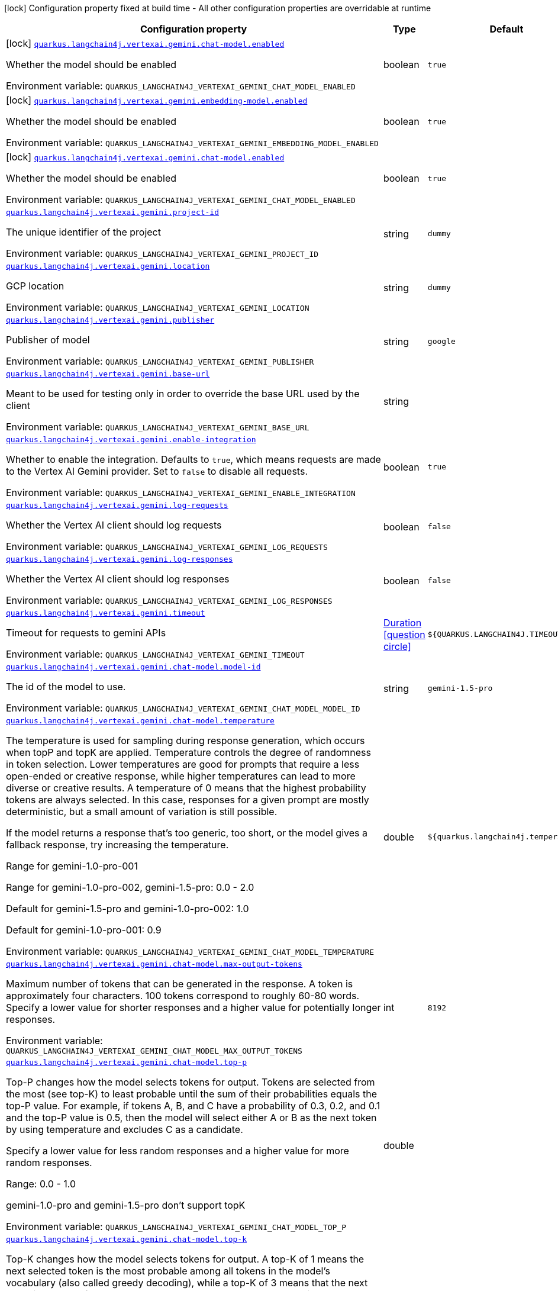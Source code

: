 [.configuration-legend]
icon:lock[title=Fixed at build time] Configuration property fixed at build time - All other configuration properties are overridable at runtime
[.configuration-reference.searchable, cols="80,.^10,.^10"]
|===

h|[.header-title]##Configuration property##
h|Type
h|Default

a|icon:lock[title=Fixed at build time] [[quarkus-langchain4j-vertex-ai-gemini_quarkus-langchain4j-vertexai-gemini-chat-model-enabled]] [.property-path]##link:#quarkus-langchain4j-vertex-ai-gemini_quarkus-langchain4j-vertexai-gemini-chat-model-enabled[`quarkus.langchain4j.vertexai.gemini.chat-model.enabled`]##
ifdef::add-copy-button-to-config-props[]
config_property_copy_button:+++quarkus.langchain4j.vertexai.gemini.chat-model.enabled+++[]
endif::add-copy-button-to-config-props[]


[.description]
--
Whether the model should be enabled


ifdef::add-copy-button-to-env-var[]
Environment variable: env_var_with_copy_button:+++QUARKUS_LANGCHAIN4J_VERTEXAI_GEMINI_CHAT_MODEL_ENABLED+++[]
endif::add-copy-button-to-env-var[]
ifndef::add-copy-button-to-env-var[]
Environment variable: `+++QUARKUS_LANGCHAIN4J_VERTEXAI_GEMINI_CHAT_MODEL_ENABLED+++`
endif::add-copy-button-to-env-var[]
--
|boolean
|`true`

a|icon:lock[title=Fixed at build time] [[quarkus-langchain4j-vertex-ai-gemini_quarkus-langchain4j-vertexai-gemini-embedding-model-enabled]] [.property-path]##link:#quarkus-langchain4j-vertex-ai-gemini_quarkus-langchain4j-vertexai-gemini-embedding-model-enabled[`quarkus.langchain4j.vertexai.gemini.embedding-model.enabled`]##
ifdef::add-copy-button-to-config-props[]
config_property_copy_button:+++quarkus.langchain4j.vertexai.gemini.embedding-model.enabled+++[]
endif::add-copy-button-to-config-props[]


[.description]
--
Whether the model should be enabled


ifdef::add-copy-button-to-env-var[]
Environment variable: env_var_with_copy_button:+++QUARKUS_LANGCHAIN4J_VERTEXAI_GEMINI_EMBEDDING_MODEL_ENABLED+++[]
endif::add-copy-button-to-env-var[]
ifndef::add-copy-button-to-env-var[]
Environment variable: `+++QUARKUS_LANGCHAIN4J_VERTEXAI_GEMINI_EMBEDDING_MODEL_ENABLED+++`
endif::add-copy-button-to-env-var[]
--
|boolean
|`true`

a|icon:lock[title=Fixed at build time] [[quarkus-langchain4j-vertex-ai-gemini_quarkus-langchain4j-vertexai-gemini-chat-model-enabled]] [.property-path]##link:#quarkus-langchain4j-vertex-ai-gemini_quarkus-langchain4j-vertexai-gemini-chat-model-enabled[`quarkus.langchain4j.vertexai.gemini.chat-model.enabled`]##
ifdef::add-copy-button-to-config-props[]
config_property_copy_button:+++quarkus.langchain4j.vertexai.gemini.chat-model.enabled+++[]
endif::add-copy-button-to-config-props[]


[.description]
--
Whether the model should be enabled


ifdef::add-copy-button-to-env-var[]
Environment variable: env_var_with_copy_button:+++QUARKUS_LANGCHAIN4J_VERTEXAI_GEMINI_CHAT_MODEL_ENABLED+++[]
endif::add-copy-button-to-env-var[]
ifndef::add-copy-button-to-env-var[]
Environment variable: `+++QUARKUS_LANGCHAIN4J_VERTEXAI_GEMINI_CHAT_MODEL_ENABLED+++`
endif::add-copy-button-to-env-var[]
--
|boolean
|`true`

a| [[quarkus-langchain4j-vertex-ai-gemini_quarkus-langchain4j-vertexai-gemini-project-id]] [.property-path]##link:#quarkus-langchain4j-vertex-ai-gemini_quarkus-langchain4j-vertexai-gemini-project-id[`quarkus.langchain4j.vertexai.gemini.project-id`]##
ifdef::add-copy-button-to-config-props[]
config_property_copy_button:+++quarkus.langchain4j.vertexai.gemini.project-id+++[]
endif::add-copy-button-to-config-props[]


[.description]
--
The unique identifier of the project


ifdef::add-copy-button-to-env-var[]
Environment variable: env_var_with_copy_button:+++QUARKUS_LANGCHAIN4J_VERTEXAI_GEMINI_PROJECT_ID+++[]
endif::add-copy-button-to-env-var[]
ifndef::add-copy-button-to-env-var[]
Environment variable: `+++QUARKUS_LANGCHAIN4J_VERTEXAI_GEMINI_PROJECT_ID+++`
endif::add-copy-button-to-env-var[]
--
|string
|`dummy`

a| [[quarkus-langchain4j-vertex-ai-gemini_quarkus-langchain4j-vertexai-gemini-location]] [.property-path]##link:#quarkus-langchain4j-vertex-ai-gemini_quarkus-langchain4j-vertexai-gemini-location[`quarkus.langchain4j.vertexai.gemini.location`]##
ifdef::add-copy-button-to-config-props[]
config_property_copy_button:+++quarkus.langchain4j.vertexai.gemini.location+++[]
endif::add-copy-button-to-config-props[]


[.description]
--
GCP location


ifdef::add-copy-button-to-env-var[]
Environment variable: env_var_with_copy_button:+++QUARKUS_LANGCHAIN4J_VERTEXAI_GEMINI_LOCATION+++[]
endif::add-copy-button-to-env-var[]
ifndef::add-copy-button-to-env-var[]
Environment variable: `+++QUARKUS_LANGCHAIN4J_VERTEXAI_GEMINI_LOCATION+++`
endif::add-copy-button-to-env-var[]
--
|string
|`dummy`

a| [[quarkus-langchain4j-vertex-ai-gemini_quarkus-langchain4j-vertexai-gemini-publisher]] [.property-path]##link:#quarkus-langchain4j-vertex-ai-gemini_quarkus-langchain4j-vertexai-gemini-publisher[`quarkus.langchain4j.vertexai.gemini.publisher`]##
ifdef::add-copy-button-to-config-props[]
config_property_copy_button:+++quarkus.langchain4j.vertexai.gemini.publisher+++[]
endif::add-copy-button-to-config-props[]


[.description]
--
Publisher of model


ifdef::add-copy-button-to-env-var[]
Environment variable: env_var_with_copy_button:+++QUARKUS_LANGCHAIN4J_VERTEXAI_GEMINI_PUBLISHER+++[]
endif::add-copy-button-to-env-var[]
ifndef::add-copy-button-to-env-var[]
Environment variable: `+++QUARKUS_LANGCHAIN4J_VERTEXAI_GEMINI_PUBLISHER+++`
endif::add-copy-button-to-env-var[]
--
|string
|`google`

a| [[quarkus-langchain4j-vertex-ai-gemini_quarkus-langchain4j-vertexai-gemini-base-url]] [.property-path]##link:#quarkus-langchain4j-vertex-ai-gemini_quarkus-langchain4j-vertexai-gemini-base-url[`quarkus.langchain4j.vertexai.gemini.base-url`]##
ifdef::add-copy-button-to-config-props[]
config_property_copy_button:+++quarkus.langchain4j.vertexai.gemini.base-url+++[]
endif::add-copy-button-to-config-props[]


[.description]
--
Meant to be used for testing only in order to override the base URL used by the client


ifdef::add-copy-button-to-env-var[]
Environment variable: env_var_with_copy_button:+++QUARKUS_LANGCHAIN4J_VERTEXAI_GEMINI_BASE_URL+++[]
endif::add-copy-button-to-env-var[]
ifndef::add-copy-button-to-env-var[]
Environment variable: `+++QUARKUS_LANGCHAIN4J_VERTEXAI_GEMINI_BASE_URL+++`
endif::add-copy-button-to-env-var[]
--
|string
|

a| [[quarkus-langchain4j-vertex-ai-gemini_quarkus-langchain4j-vertexai-gemini-enable-integration]] [.property-path]##link:#quarkus-langchain4j-vertex-ai-gemini_quarkus-langchain4j-vertexai-gemini-enable-integration[`quarkus.langchain4j.vertexai.gemini.enable-integration`]##
ifdef::add-copy-button-to-config-props[]
config_property_copy_button:+++quarkus.langchain4j.vertexai.gemini.enable-integration+++[]
endif::add-copy-button-to-config-props[]


[.description]
--
Whether to enable the integration. Defaults to `true`, which means requests are made to the Vertex AI Gemini provider. Set to `false` to disable all requests.


ifdef::add-copy-button-to-env-var[]
Environment variable: env_var_with_copy_button:+++QUARKUS_LANGCHAIN4J_VERTEXAI_GEMINI_ENABLE_INTEGRATION+++[]
endif::add-copy-button-to-env-var[]
ifndef::add-copy-button-to-env-var[]
Environment variable: `+++QUARKUS_LANGCHAIN4J_VERTEXAI_GEMINI_ENABLE_INTEGRATION+++`
endif::add-copy-button-to-env-var[]
--
|boolean
|`true`

a| [[quarkus-langchain4j-vertex-ai-gemini_quarkus-langchain4j-vertexai-gemini-log-requests]] [.property-path]##link:#quarkus-langchain4j-vertex-ai-gemini_quarkus-langchain4j-vertexai-gemini-log-requests[`quarkus.langchain4j.vertexai.gemini.log-requests`]##
ifdef::add-copy-button-to-config-props[]
config_property_copy_button:+++quarkus.langchain4j.vertexai.gemini.log-requests+++[]
endif::add-copy-button-to-config-props[]


[.description]
--
Whether the Vertex AI client should log requests


ifdef::add-copy-button-to-env-var[]
Environment variable: env_var_with_copy_button:+++QUARKUS_LANGCHAIN4J_VERTEXAI_GEMINI_LOG_REQUESTS+++[]
endif::add-copy-button-to-env-var[]
ifndef::add-copy-button-to-env-var[]
Environment variable: `+++QUARKUS_LANGCHAIN4J_VERTEXAI_GEMINI_LOG_REQUESTS+++`
endif::add-copy-button-to-env-var[]
--
|boolean
|`false`

a| [[quarkus-langchain4j-vertex-ai-gemini_quarkus-langchain4j-vertexai-gemini-log-responses]] [.property-path]##link:#quarkus-langchain4j-vertex-ai-gemini_quarkus-langchain4j-vertexai-gemini-log-responses[`quarkus.langchain4j.vertexai.gemini.log-responses`]##
ifdef::add-copy-button-to-config-props[]
config_property_copy_button:+++quarkus.langchain4j.vertexai.gemini.log-responses+++[]
endif::add-copy-button-to-config-props[]


[.description]
--
Whether the Vertex AI client should log responses


ifdef::add-copy-button-to-env-var[]
Environment variable: env_var_with_copy_button:+++QUARKUS_LANGCHAIN4J_VERTEXAI_GEMINI_LOG_RESPONSES+++[]
endif::add-copy-button-to-env-var[]
ifndef::add-copy-button-to-env-var[]
Environment variable: `+++QUARKUS_LANGCHAIN4J_VERTEXAI_GEMINI_LOG_RESPONSES+++`
endif::add-copy-button-to-env-var[]
--
|boolean
|`false`

a| [[quarkus-langchain4j-vertex-ai-gemini_quarkus-langchain4j-vertexai-gemini-timeout]] [.property-path]##link:#quarkus-langchain4j-vertex-ai-gemini_quarkus-langchain4j-vertexai-gemini-timeout[`quarkus.langchain4j.vertexai.gemini.timeout`]##
ifdef::add-copy-button-to-config-props[]
config_property_copy_button:+++quarkus.langchain4j.vertexai.gemini.timeout+++[]
endif::add-copy-button-to-config-props[]


[.description]
--
Timeout for requests to gemini APIs


ifdef::add-copy-button-to-env-var[]
Environment variable: env_var_with_copy_button:+++QUARKUS_LANGCHAIN4J_VERTEXAI_GEMINI_TIMEOUT+++[]
endif::add-copy-button-to-env-var[]
ifndef::add-copy-button-to-env-var[]
Environment variable: `+++QUARKUS_LANGCHAIN4J_VERTEXAI_GEMINI_TIMEOUT+++`
endif::add-copy-button-to-env-var[]
--
|link:https://docs.oracle.com/en/java/javase/17/docs/api/java.base/java/time/Duration.html[Duration] link:#duration-note-anchor-quarkus-langchain4j-vertex-ai-gemini_quarkus-langchain4j[icon:question-circle[title=More information about the Duration format]]
|`${QUARKUS.LANGCHAIN4J.TIMEOUT}`

a| [[quarkus-langchain4j-vertex-ai-gemini_quarkus-langchain4j-vertexai-gemini-chat-model-model-id]] [.property-path]##link:#quarkus-langchain4j-vertex-ai-gemini_quarkus-langchain4j-vertexai-gemini-chat-model-model-id[`quarkus.langchain4j.vertexai.gemini.chat-model.model-id`]##
ifdef::add-copy-button-to-config-props[]
config_property_copy_button:+++quarkus.langchain4j.vertexai.gemini.chat-model.model-id+++[]
endif::add-copy-button-to-config-props[]


[.description]
--
The id of the model to use.


ifdef::add-copy-button-to-env-var[]
Environment variable: env_var_with_copy_button:+++QUARKUS_LANGCHAIN4J_VERTEXAI_GEMINI_CHAT_MODEL_MODEL_ID+++[]
endif::add-copy-button-to-env-var[]
ifndef::add-copy-button-to-env-var[]
Environment variable: `+++QUARKUS_LANGCHAIN4J_VERTEXAI_GEMINI_CHAT_MODEL_MODEL_ID+++`
endif::add-copy-button-to-env-var[]
--
|string
|`gemini-1.5-pro`

a| [[quarkus-langchain4j-vertex-ai-gemini_quarkus-langchain4j-vertexai-gemini-chat-model-temperature]] [.property-path]##link:#quarkus-langchain4j-vertex-ai-gemini_quarkus-langchain4j-vertexai-gemini-chat-model-temperature[`quarkus.langchain4j.vertexai.gemini.chat-model.temperature`]##
ifdef::add-copy-button-to-config-props[]
config_property_copy_button:+++quarkus.langchain4j.vertexai.gemini.chat-model.temperature+++[]
endif::add-copy-button-to-config-props[]


[.description]
--
The temperature is used for sampling during response generation, which occurs when topP and topK are applied. Temperature controls the degree of randomness in token selection. Lower temperatures are good for prompts that require a less open-ended or creative response, while higher temperatures can lead to more diverse or creative results. A temperature of 0 means that the highest probability tokens are always selected. In this case, responses for a given prompt are mostly deterministic, but a small amount of variation is still possible.

If the model returns a response that's too generic, too short, or the model gives a fallback response, try increasing the temperature.

Range for gemini-1.0-pro-001

Range for gemini-1.0-pro-002, gemini-1.5-pro: 0.0 - 2.0

Default for gemini-1.5-pro and gemini-1.0-pro-002: 1.0

Default for gemini-1.0-pro-001: 0.9


ifdef::add-copy-button-to-env-var[]
Environment variable: env_var_with_copy_button:+++QUARKUS_LANGCHAIN4J_VERTEXAI_GEMINI_CHAT_MODEL_TEMPERATURE+++[]
endif::add-copy-button-to-env-var[]
ifndef::add-copy-button-to-env-var[]
Environment variable: `+++QUARKUS_LANGCHAIN4J_VERTEXAI_GEMINI_CHAT_MODEL_TEMPERATURE+++`
endif::add-copy-button-to-env-var[]
--
|double
|`${quarkus.langchain4j.temperature}`

a| [[quarkus-langchain4j-vertex-ai-gemini_quarkus-langchain4j-vertexai-gemini-chat-model-max-output-tokens]] [.property-path]##link:#quarkus-langchain4j-vertex-ai-gemini_quarkus-langchain4j-vertexai-gemini-chat-model-max-output-tokens[`quarkus.langchain4j.vertexai.gemini.chat-model.max-output-tokens`]##
ifdef::add-copy-button-to-config-props[]
config_property_copy_button:+++quarkus.langchain4j.vertexai.gemini.chat-model.max-output-tokens+++[]
endif::add-copy-button-to-config-props[]


[.description]
--
Maximum number of tokens that can be generated in the response. A token is approximately four characters. 100 tokens correspond to roughly 60-80 words. Specify a lower value for shorter responses and a higher value for potentially longer responses.


ifdef::add-copy-button-to-env-var[]
Environment variable: env_var_with_copy_button:+++QUARKUS_LANGCHAIN4J_VERTEXAI_GEMINI_CHAT_MODEL_MAX_OUTPUT_TOKENS+++[]
endif::add-copy-button-to-env-var[]
ifndef::add-copy-button-to-env-var[]
Environment variable: `+++QUARKUS_LANGCHAIN4J_VERTEXAI_GEMINI_CHAT_MODEL_MAX_OUTPUT_TOKENS+++`
endif::add-copy-button-to-env-var[]
--
|int
|`8192`

a| [[quarkus-langchain4j-vertex-ai-gemini_quarkus-langchain4j-vertexai-gemini-chat-model-top-p]] [.property-path]##link:#quarkus-langchain4j-vertex-ai-gemini_quarkus-langchain4j-vertexai-gemini-chat-model-top-p[`quarkus.langchain4j.vertexai.gemini.chat-model.top-p`]##
ifdef::add-copy-button-to-config-props[]
config_property_copy_button:+++quarkus.langchain4j.vertexai.gemini.chat-model.top-p+++[]
endif::add-copy-button-to-config-props[]


[.description]
--
Top-P changes how the model selects tokens for output. Tokens are selected from the most (see top-K) to least probable until the sum of their probabilities equals the top-P value. For example, if tokens A, B, and C have a probability of 0.3, 0.2, and 0.1 and the top-P value is 0.5, then the model will select either A or B as the next token by using temperature and excludes C as a candidate.

Specify a lower value for less random responses and a higher value for more random responses.

Range: 0.0 - 1.0

gemini-1.0-pro and gemini-1.5-pro don't support topK


ifdef::add-copy-button-to-env-var[]
Environment variable: env_var_with_copy_button:+++QUARKUS_LANGCHAIN4J_VERTEXAI_GEMINI_CHAT_MODEL_TOP_P+++[]
endif::add-copy-button-to-env-var[]
ifndef::add-copy-button-to-env-var[]
Environment variable: `+++QUARKUS_LANGCHAIN4J_VERTEXAI_GEMINI_CHAT_MODEL_TOP_P+++`
endif::add-copy-button-to-env-var[]
--
|double
|

a| [[quarkus-langchain4j-vertex-ai-gemini_quarkus-langchain4j-vertexai-gemini-chat-model-top-k]] [.property-path]##link:#quarkus-langchain4j-vertex-ai-gemini_quarkus-langchain4j-vertexai-gemini-chat-model-top-k[`quarkus.langchain4j.vertexai.gemini.chat-model.top-k`]##
ifdef::add-copy-button-to-config-props[]
config_property_copy_button:+++quarkus.langchain4j.vertexai.gemini.chat-model.top-k+++[]
endif::add-copy-button-to-config-props[]


[.description]
--
Top-K changes how the model selects tokens for output. A top-K of 1 means the next selected token is the most probable among all tokens in the model's vocabulary (also called greedy decoding), while a top-K of 3 means that the next token is selected from among the three most probable tokens by using temperature.

For each token selection step, the top-K tokens with the highest probabilities are sampled. Then tokens are further filtered based on top-P with the final token selected using temperature sampling.

Specify a lower value for less random responses and a higher value for more random responses.

Range: 1-40

Default for gemini-1.5-pro: 0.94

Default for gemini-1.0-pro: 1


ifdef::add-copy-button-to-env-var[]
Environment variable: env_var_with_copy_button:+++QUARKUS_LANGCHAIN4J_VERTEXAI_GEMINI_CHAT_MODEL_TOP_K+++[]
endif::add-copy-button-to-env-var[]
ifndef::add-copy-button-to-env-var[]
Environment variable: `+++QUARKUS_LANGCHAIN4J_VERTEXAI_GEMINI_CHAT_MODEL_TOP_K+++`
endif::add-copy-button-to-env-var[]
--
|int
|

a| [[quarkus-langchain4j-vertex-ai-gemini_quarkus-langchain4j-vertexai-gemini-chat-model-log-requests]] [.property-path]##link:#quarkus-langchain4j-vertex-ai-gemini_quarkus-langchain4j-vertexai-gemini-chat-model-log-requests[`quarkus.langchain4j.vertexai.gemini.chat-model.log-requests`]##
ifdef::add-copy-button-to-config-props[]
config_property_copy_button:+++quarkus.langchain4j.vertexai.gemini.chat-model.log-requests+++[]
endif::add-copy-button-to-config-props[]


[.description]
--
Whether chat model requests should be logged


ifdef::add-copy-button-to-env-var[]
Environment variable: env_var_with_copy_button:+++QUARKUS_LANGCHAIN4J_VERTEXAI_GEMINI_CHAT_MODEL_LOG_REQUESTS+++[]
endif::add-copy-button-to-env-var[]
ifndef::add-copy-button-to-env-var[]
Environment variable: `+++QUARKUS_LANGCHAIN4J_VERTEXAI_GEMINI_CHAT_MODEL_LOG_REQUESTS+++`
endif::add-copy-button-to-env-var[]
--
|boolean
|`false`

a| [[quarkus-langchain4j-vertex-ai-gemini_quarkus-langchain4j-vertexai-gemini-chat-model-log-responses]] [.property-path]##link:#quarkus-langchain4j-vertex-ai-gemini_quarkus-langchain4j-vertexai-gemini-chat-model-log-responses[`quarkus.langchain4j.vertexai.gemini.chat-model.log-responses`]##
ifdef::add-copy-button-to-config-props[]
config_property_copy_button:+++quarkus.langchain4j.vertexai.gemini.chat-model.log-responses+++[]
endif::add-copy-button-to-config-props[]


[.description]
--
Whether chat model responses should be logged


ifdef::add-copy-button-to-env-var[]
Environment variable: env_var_with_copy_button:+++QUARKUS_LANGCHAIN4J_VERTEXAI_GEMINI_CHAT_MODEL_LOG_RESPONSES+++[]
endif::add-copy-button-to-env-var[]
ifndef::add-copy-button-to-env-var[]
Environment variable: `+++QUARKUS_LANGCHAIN4J_VERTEXAI_GEMINI_CHAT_MODEL_LOG_RESPONSES+++`
endif::add-copy-button-to-env-var[]
--
|boolean
|`false`

a| [[quarkus-langchain4j-vertex-ai-gemini_quarkus-langchain4j-vertexai-gemini-chat-model-timeout]] [.property-path]##link:#quarkus-langchain4j-vertex-ai-gemini_quarkus-langchain4j-vertexai-gemini-chat-model-timeout[`quarkus.langchain4j.vertexai.gemini.chat-model.timeout`]##
ifdef::add-copy-button-to-config-props[]
config_property_copy_button:+++quarkus.langchain4j.vertexai.gemini.chat-model.timeout+++[]
endif::add-copy-button-to-config-props[]


[.description]
--
Global timeout for requests to gemini APIs


ifdef::add-copy-button-to-env-var[]
Environment variable: env_var_with_copy_button:+++QUARKUS_LANGCHAIN4J_VERTEXAI_GEMINI_CHAT_MODEL_TIMEOUT+++[]
endif::add-copy-button-to-env-var[]
ifndef::add-copy-button-to-env-var[]
Environment variable: `+++QUARKUS_LANGCHAIN4J_VERTEXAI_GEMINI_CHAT_MODEL_TIMEOUT+++`
endif::add-copy-button-to-env-var[]
--
|link:https://docs.oracle.com/en/java/javase/17/docs/api/java.base/java/time/Duration.html[Duration] link:#duration-note-anchor-quarkus-langchain4j-vertex-ai-gemini_quarkus-langchain4j[icon:question-circle[title=More information about the Duration format]]
|`10s`

a| [[quarkus-langchain4j-vertex-ai-gemini_quarkus-langchain4j-vertexai-gemini-embedding-model-model-id]] [.property-path]##link:#quarkus-langchain4j-vertex-ai-gemini_quarkus-langchain4j-vertexai-gemini-embedding-model-model-id[`quarkus.langchain4j.vertexai.gemini.embedding-model.model-id`]##
ifdef::add-copy-button-to-config-props[]
config_property_copy_button:+++quarkus.langchain4j.vertexai.gemini.embedding-model.model-id+++[]
endif::add-copy-button-to-config-props[]


[.description]
--
The id of the model to use.


ifdef::add-copy-button-to-env-var[]
Environment variable: env_var_with_copy_button:+++QUARKUS_LANGCHAIN4J_VERTEXAI_GEMINI_EMBEDDING_MODEL_MODEL_ID+++[]
endif::add-copy-button-to-env-var[]
ifndef::add-copy-button-to-env-var[]
Environment variable: `+++QUARKUS_LANGCHAIN4J_VERTEXAI_GEMINI_EMBEDDING_MODEL_MODEL_ID+++`
endif::add-copy-button-to-env-var[]
--
|string
|`text-embedding-004`

a| [[quarkus-langchain4j-vertex-ai-gemini_quarkus-langchain4j-vertexai-gemini-embedding-model-output-dimension]] [.property-path]##link:#quarkus-langchain4j-vertex-ai-gemini_quarkus-langchain4j-vertexai-gemini-embedding-model-output-dimension[`quarkus.langchain4j.vertexai.gemini.embedding-model.output-dimension`]##
ifdef::add-copy-button-to-config-props[]
config_property_copy_button:+++quarkus.langchain4j.vertexai.gemini.embedding-model.output-dimension+++[]
endif::add-copy-button-to-config-props[]


[.description]
--
Reduced dimension for the output embedding


ifdef::add-copy-button-to-env-var[]
Environment variable: env_var_with_copy_button:+++QUARKUS_LANGCHAIN4J_VERTEXAI_GEMINI_EMBEDDING_MODEL_OUTPUT_DIMENSION+++[]
endif::add-copy-button-to-env-var[]
ifndef::add-copy-button-to-env-var[]
Environment variable: `+++QUARKUS_LANGCHAIN4J_VERTEXAI_GEMINI_EMBEDDING_MODEL_OUTPUT_DIMENSION+++`
endif::add-copy-button-to-env-var[]
--
|int
|

a| [[quarkus-langchain4j-vertex-ai-gemini_quarkus-langchain4j-vertexai-gemini-embedding-model-task-type]] [.property-path]##link:#quarkus-langchain4j-vertex-ai-gemini_quarkus-langchain4j-vertexai-gemini-embedding-model-task-type[`quarkus.langchain4j.vertexai.gemini.embedding-model.task-type`]##
ifdef::add-copy-button-to-config-props[]
config_property_copy_button:+++quarkus.langchain4j.vertexai.gemini.embedding-model.task-type+++[]
endif::add-copy-button-to-config-props[]


[.description]
--
Optional task type for which the embeddings will be used. Can only be set for models/embedding-001 Possible values: TASK_TYPE_UNSPECIFIED, RETRIEVAL_QUERY, RETRIEVAL_DOCUMENT, SEMANTIC_SIMILARITY, CLASSIFICATION, CLUSTERING, QUESTION_ANSWERING, FACT_VERIFICATION


ifdef::add-copy-button-to-env-var[]
Environment variable: env_var_with_copy_button:+++QUARKUS_LANGCHAIN4J_VERTEXAI_GEMINI_EMBEDDING_MODEL_TASK_TYPE+++[]
endif::add-copy-button-to-env-var[]
ifndef::add-copy-button-to-env-var[]
Environment variable: `+++QUARKUS_LANGCHAIN4J_VERTEXAI_GEMINI_EMBEDDING_MODEL_TASK_TYPE+++`
endif::add-copy-button-to-env-var[]
--
|string
|

a| [[quarkus-langchain4j-vertex-ai-gemini_quarkus-langchain4j-vertexai-gemini-embedding-model-log-requests]] [.property-path]##link:#quarkus-langchain4j-vertex-ai-gemini_quarkus-langchain4j-vertexai-gemini-embedding-model-log-requests[`quarkus.langchain4j.vertexai.gemini.embedding-model.log-requests`]##
ifdef::add-copy-button-to-config-props[]
config_property_copy_button:+++quarkus.langchain4j.vertexai.gemini.embedding-model.log-requests+++[]
endif::add-copy-button-to-config-props[]


[.description]
--
Whether chat model requests should be logged


ifdef::add-copy-button-to-env-var[]
Environment variable: env_var_with_copy_button:+++QUARKUS_LANGCHAIN4J_VERTEXAI_GEMINI_EMBEDDING_MODEL_LOG_REQUESTS+++[]
endif::add-copy-button-to-env-var[]
ifndef::add-copy-button-to-env-var[]
Environment variable: `+++QUARKUS_LANGCHAIN4J_VERTEXAI_GEMINI_EMBEDDING_MODEL_LOG_REQUESTS+++`
endif::add-copy-button-to-env-var[]
--
|boolean
|`false`

a| [[quarkus-langchain4j-vertex-ai-gemini_quarkus-langchain4j-vertexai-gemini-embedding-model-log-responses]] [.property-path]##link:#quarkus-langchain4j-vertex-ai-gemini_quarkus-langchain4j-vertexai-gemini-embedding-model-log-responses[`quarkus.langchain4j.vertexai.gemini.embedding-model.log-responses`]##
ifdef::add-copy-button-to-config-props[]
config_property_copy_button:+++quarkus.langchain4j.vertexai.gemini.embedding-model.log-responses+++[]
endif::add-copy-button-to-config-props[]


[.description]
--
Whether chat model responses should be logged


ifdef::add-copy-button-to-env-var[]
Environment variable: env_var_with_copy_button:+++QUARKUS_LANGCHAIN4J_VERTEXAI_GEMINI_EMBEDDING_MODEL_LOG_RESPONSES+++[]
endif::add-copy-button-to-env-var[]
ifndef::add-copy-button-to-env-var[]
Environment variable: `+++QUARKUS_LANGCHAIN4J_VERTEXAI_GEMINI_EMBEDDING_MODEL_LOG_RESPONSES+++`
endif::add-copy-button-to-env-var[]
--
|boolean
|`false`

a| [[quarkus-langchain4j-vertex-ai-gemini_quarkus-langchain4j-vertexai-gemini-embedding-model-timeout]] [.property-path]##link:#quarkus-langchain4j-vertex-ai-gemini_quarkus-langchain4j-vertexai-gemini-embedding-model-timeout[`quarkus.langchain4j.vertexai.gemini.embedding-model.timeout`]##
ifdef::add-copy-button-to-config-props[]
config_property_copy_button:+++quarkus.langchain4j.vertexai.gemini.embedding-model.timeout+++[]
endif::add-copy-button-to-config-props[]


[.description]
--
Global timeout for requests to gemini APIs


ifdef::add-copy-button-to-env-var[]
Environment variable: env_var_with_copy_button:+++QUARKUS_LANGCHAIN4J_VERTEXAI_GEMINI_EMBEDDING_MODEL_TIMEOUT+++[]
endif::add-copy-button-to-env-var[]
ifndef::add-copy-button-to-env-var[]
Environment variable: `+++QUARKUS_LANGCHAIN4J_VERTEXAI_GEMINI_EMBEDDING_MODEL_TIMEOUT+++`
endif::add-copy-button-to-env-var[]
--
|link:https://docs.oracle.com/en/java/javase/17/docs/api/java.base/java/time/Duration.html[Duration] link:#duration-note-anchor-quarkus-langchain4j-vertex-ai-gemini_quarkus-langchain4j[icon:question-circle[title=More information about the Duration format]]
|`10s`

a| [[quarkus-langchain4j-vertex-ai-gemini_quarkus-langchain4j-vertexai-gemini-project-id]] [.property-path]##link:#quarkus-langchain4j-vertex-ai-gemini_quarkus-langchain4j-vertexai-gemini-project-id[`quarkus.langchain4j.vertexai.gemini.project-id`]##
ifdef::add-copy-button-to-config-props[]
config_property_copy_button:+++quarkus.langchain4j.vertexai.gemini.project-id+++[]
endif::add-copy-button-to-config-props[]


[.description]
--
The unique identifier of the project


ifdef::add-copy-button-to-env-var[]
Environment variable: env_var_with_copy_button:+++QUARKUS_LANGCHAIN4J_VERTEXAI_GEMINI_PROJECT_ID+++[]
endif::add-copy-button-to-env-var[]
ifndef::add-copy-button-to-env-var[]
Environment variable: `+++QUARKUS_LANGCHAIN4J_VERTEXAI_GEMINI_PROJECT_ID+++`
endif::add-copy-button-to-env-var[]
--
|string
|`dummy`

a| [[quarkus-langchain4j-vertex-ai-gemini_quarkus-langchain4j-vertexai-gemini-location]] [.property-path]##link:#quarkus-langchain4j-vertex-ai-gemini_quarkus-langchain4j-vertexai-gemini-location[`quarkus.langchain4j.vertexai.gemini.location`]##
ifdef::add-copy-button-to-config-props[]
config_property_copy_button:+++quarkus.langchain4j.vertexai.gemini.location+++[]
endif::add-copy-button-to-config-props[]


[.description]
--
GCP location


ifdef::add-copy-button-to-env-var[]
Environment variable: env_var_with_copy_button:+++QUARKUS_LANGCHAIN4J_VERTEXAI_GEMINI_LOCATION+++[]
endif::add-copy-button-to-env-var[]
ifndef::add-copy-button-to-env-var[]
Environment variable: `+++QUARKUS_LANGCHAIN4J_VERTEXAI_GEMINI_LOCATION+++`
endif::add-copy-button-to-env-var[]
--
|string
|`dummy`

a| [[quarkus-langchain4j-vertex-ai-gemini_quarkus-langchain4j-vertexai-gemini-publisher]] [.property-path]##link:#quarkus-langchain4j-vertex-ai-gemini_quarkus-langchain4j-vertexai-gemini-publisher[`quarkus.langchain4j.vertexai.gemini.publisher`]##
ifdef::add-copy-button-to-config-props[]
config_property_copy_button:+++quarkus.langchain4j.vertexai.gemini.publisher+++[]
endif::add-copy-button-to-config-props[]


[.description]
--
Publisher of model


ifdef::add-copy-button-to-env-var[]
Environment variable: env_var_with_copy_button:+++QUARKUS_LANGCHAIN4J_VERTEXAI_GEMINI_PUBLISHER+++[]
endif::add-copy-button-to-env-var[]
ifndef::add-copy-button-to-env-var[]
Environment variable: `+++QUARKUS_LANGCHAIN4J_VERTEXAI_GEMINI_PUBLISHER+++`
endif::add-copy-button-to-env-var[]
--
|string
|`google`

a| [[quarkus-langchain4j-vertex-ai-gemini_quarkus-langchain4j-vertexai-gemini-base-url]] [.property-path]##link:#quarkus-langchain4j-vertex-ai-gemini_quarkus-langchain4j-vertexai-gemini-base-url[`quarkus.langchain4j.vertexai.gemini.base-url`]##
ifdef::add-copy-button-to-config-props[]
config_property_copy_button:+++quarkus.langchain4j.vertexai.gemini.base-url+++[]
endif::add-copy-button-to-config-props[]


[.description]
--
Meant to be used for testing only in order to override the base URL used by the client


ifdef::add-copy-button-to-env-var[]
Environment variable: env_var_with_copy_button:+++QUARKUS_LANGCHAIN4J_VERTEXAI_GEMINI_BASE_URL+++[]
endif::add-copy-button-to-env-var[]
ifndef::add-copy-button-to-env-var[]
Environment variable: `+++QUARKUS_LANGCHAIN4J_VERTEXAI_GEMINI_BASE_URL+++`
endif::add-copy-button-to-env-var[]
--
|string
|

a| [[quarkus-langchain4j-vertex-ai-gemini_quarkus-langchain4j-vertexai-gemini-enable-integration]] [.property-path]##link:#quarkus-langchain4j-vertex-ai-gemini_quarkus-langchain4j-vertexai-gemini-enable-integration[`quarkus.langchain4j.vertexai.gemini.enable-integration`]##
ifdef::add-copy-button-to-config-props[]
config_property_copy_button:+++quarkus.langchain4j.vertexai.gemini.enable-integration+++[]
endif::add-copy-button-to-config-props[]


[.description]
--
Whether to enable the integration. Defaults to `true`, which means requests are made to the Vertex AI Gemini provider. Set to `false` to disable all requests.


ifdef::add-copy-button-to-env-var[]
Environment variable: env_var_with_copy_button:+++QUARKUS_LANGCHAIN4J_VERTEXAI_GEMINI_ENABLE_INTEGRATION+++[]
endif::add-copy-button-to-env-var[]
ifndef::add-copy-button-to-env-var[]
Environment variable: `+++QUARKUS_LANGCHAIN4J_VERTEXAI_GEMINI_ENABLE_INTEGRATION+++`
endif::add-copy-button-to-env-var[]
--
|boolean
|`true`

a| [[quarkus-langchain4j-vertex-ai-gemini_quarkus-langchain4j-vertexai-gemini-log-requests]] [.property-path]##link:#quarkus-langchain4j-vertex-ai-gemini_quarkus-langchain4j-vertexai-gemini-log-requests[`quarkus.langchain4j.vertexai.gemini.log-requests`]##
ifdef::add-copy-button-to-config-props[]
config_property_copy_button:+++quarkus.langchain4j.vertexai.gemini.log-requests+++[]
endif::add-copy-button-to-config-props[]


[.description]
--
Whether the Vertex AI client should log requests


ifdef::add-copy-button-to-env-var[]
Environment variable: env_var_with_copy_button:+++QUARKUS_LANGCHAIN4J_VERTEXAI_GEMINI_LOG_REQUESTS+++[]
endif::add-copy-button-to-env-var[]
ifndef::add-copy-button-to-env-var[]
Environment variable: `+++QUARKUS_LANGCHAIN4J_VERTEXAI_GEMINI_LOG_REQUESTS+++`
endif::add-copy-button-to-env-var[]
--
|boolean
|`false`

a| [[quarkus-langchain4j-vertex-ai-gemini_quarkus-langchain4j-vertexai-gemini-log-responses]] [.property-path]##link:#quarkus-langchain4j-vertex-ai-gemini_quarkus-langchain4j-vertexai-gemini-log-responses[`quarkus.langchain4j.vertexai.gemini.log-responses`]##
ifdef::add-copy-button-to-config-props[]
config_property_copy_button:+++quarkus.langchain4j.vertexai.gemini.log-responses+++[]
endif::add-copy-button-to-config-props[]


[.description]
--
Whether the Vertex AI client should log responses


ifdef::add-copy-button-to-env-var[]
Environment variable: env_var_with_copy_button:+++QUARKUS_LANGCHAIN4J_VERTEXAI_GEMINI_LOG_RESPONSES+++[]
endif::add-copy-button-to-env-var[]
ifndef::add-copy-button-to-env-var[]
Environment variable: `+++QUARKUS_LANGCHAIN4J_VERTEXAI_GEMINI_LOG_RESPONSES+++`
endif::add-copy-button-to-env-var[]
--
|boolean
|`false`

a| [[quarkus-langchain4j-vertex-ai-gemini_quarkus-langchain4j-vertexai-gemini-timeout]] [.property-path]##link:#quarkus-langchain4j-vertex-ai-gemini_quarkus-langchain4j-vertexai-gemini-timeout[`quarkus.langchain4j.vertexai.gemini.timeout`]##
ifdef::add-copy-button-to-config-props[]
config_property_copy_button:+++quarkus.langchain4j.vertexai.gemini.timeout+++[]
endif::add-copy-button-to-config-props[]


[.description]
--
Timeout for requests to gemini APIs


ifdef::add-copy-button-to-env-var[]
Environment variable: env_var_with_copy_button:+++QUARKUS_LANGCHAIN4J_VERTEXAI_GEMINI_TIMEOUT+++[]
endif::add-copy-button-to-env-var[]
ifndef::add-copy-button-to-env-var[]
Environment variable: `+++QUARKUS_LANGCHAIN4J_VERTEXAI_GEMINI_TIMEOUT+++`
endif::add-copy-button-to-env-var[]
--
|link:https://docs.oracle.com/en/java/javase/17/docs/api/java.base/java/time/Duration.html[Duration] link:#duration-note-anchor-quarkus-langchain4j-vertex-ai-gemini_quarkus-langchain4j[icon:question-circle[title=More information about the Duration format]]
|`${QUARKUS.LANGCHAIN4J.TIMEOUT}`

a| [[quarkus-langchain4j-vertex-ai-gemini_quarkus-langchain4j-vertexai-gemini-chat-model-model-id]] [.property-path]##link:#quarkus-langchain4j-vertex-ai-gemini_quarkus-langchain4j-vertexai-gemini-chat-model-model-id[`quarkus.langchain4j.vertexai.gemini.chat-model.model-id`]##
ifdef::add-copy-button-to-config-props[]
config_property_copy_button:+++quarkus.langchain4j.vertexai.gemini.chat-model.model-id+++[]
endif::add-copy-button-to-config-props[]


[.description]
--
The id of the model to use.


ifdef::add-copy-button-to-env-var[]
Environment variable: env_var_with_copy_button:+++QUARKUS_LANGCHAIN4J_VERTEXAI_GEMINI_CHAT_MODEL_MODEL_ID+++[]
endif::add-copy-button-to-env-var[]
ifndef::add-copy-button-to-env-var[]
Environment variable: `+++QUARKUS_LANGCHAIN4J_VERTEXAI_GEMINI_CHAT_MODEL_MODEL_ID+++`
endif::add-copy-button-to-env-var[]
--
|string
|`gemini-1.5-pro`

a| [[quarkus-langchain4j-vertex-ai-gemini_quarkus-langchain4j-vertexai-gemini-chat-model-temperature]] [.property-path]##link:#quarkus-langchain4j-vertex-ai-gemini_quarkus-langchain4j-vertexai-gemini-chat-model-temperature[`quarkus.langchain4j.vertexai.gemini.chat-model.temperature`]##
ifdef::add-copy-button-to-config-props[]
config_property_copy_button:+++quarkus.langchain4j.vertexai.gemini.chat-model.temperature+++[]
endif::add-copy-button-to-config-props[]


[.description]
--
The temperature is used for sampling during response generation, which occurs when topP and topK are applied. Temperature controls the degree of randomness in token selection. Lower temperatures are good for prompts that require a less open-ended or creative response, while higher temperatures can lead to more diverse or creative results. A temperature of 0 means that the highest probability tokens are always selected. In this case, responses for a given prompt are mostly deterministic, but a small amount of variation is still possible.

If the model returns a response that's too generic, too short, or the model gives a fallback response, try increasing the temperature.

Range for gemini-1.0-pro-001

Range for gemini-1.0-pro-002, gemini-1.5-pro: 0.0 - 2.0

Default for gemini-1.5-pro and gemini-1.0-pro-002: 1.0

Default for gemini-1.0-pro-001: 0.9


ifdef::add-copy-button-to-env-var[]
Environment variable: env_var_with_copy_button:+++QUARKUS_LANGCHAIN4J_VERTEXAI_GEMINI_CHAT_MODEL_TEMPERATURE+++[]
endif::add-copy-button-to-env-var[]
ifndef::add-copy-button-to-env-var[]
Environment variable: `+++QUARKUS_LANGCHAIN4J_VERTEXAI_GEMINI_CHAT_MODEL_TEMPERATURE+++`
endif::add-copy-button-to-env-var[]
--
|double
|`${quarkus.langchain4j.temperature}`

a| [[quarkus-langchain4j-vertex-ai-gemini_quarkus-langchain4j-vertexai-gemini-chat-model-max-output-tokens]] [.property-path]##link:#quarkus-langchain4j-vertex-ai-gemini_quarkus-langchain4j-vertexai-gemini-chat-model-max-output-tokens[`quarkus.langchain4j.vertexai.gemini.chat-model.max-output-tokens`]##
ifdef::add-copy-button-to-config-props[]
config_property_copy_button:+++quarkus.langchain4j.vertexai.gemini.chat-model.max-output-tokens+++[]
endif::add-copy-button-to-config-props[]


[.description]
--
Maximum number of tokens that can be generated in the response. A token is approximately four characters. 100 tokens correspond to roughly 60-80 words. Specify a lower value for shorter responses and a higher value for potentially longer responses.


ifdef::add-copy-button-to-env-var[]
Environment variable: env_var_with_copy_button:+++QUARKUS_LANGCHAIN4J_VERTEXAI_GEMINI_CHAT_MODEL_MAX_OUTPUT_TOKENS+++[]
endif::add-copy-button-to-env-var[]
ifndef::add-copy-button-to-env-var[]
Environment variable: `+++QUARKUS_LANGCHAIN4J_VERTEXAI_GEMINI_CHAT_MODEL_MAX_OUTPUT_TOKENS+++`
endif::add-copy-button-to-env-var[]
--
|int
|`8192`

a| [[quarkus-langchain4j-vertex-ai-gemini_quarkus-langchain4j-vertexai-gemini-chat-model-top-p]] [.property-path]##link:#quarkus-langchain4j-vertex-ai-gemini_quarkus-langchain4j-vertexai-gemini-chat-model-top-p[`quarkus.langchain4j.vertexai.gemini.chat-model.top-p`]##
ifdef::add-copy-button-to-config-props[]
config_property_copy_button:+++quarkus.langchain4j.vertexai.gemini.chat-model.top-p+++[]
endif::add-copy-button-to-config-props[]


[.description]
--
Top-P changes how the model selects tokens for output. Tokens are selected from the most (see top-K) to least probable until the sum of their probabilities equals the top-P value. For example, if tokens A, B, and C have a probability of 0.3, 0.2, and 0.1 and the top-P value is 0.5, then the model will select either A or B as the next token by using temperature and excludes C as a candidate.

Specify a lower value for less random responses and a higher value for more random responses.

Range: 0.0 - 1.0

gemini-1.0-pro and gemini-1.5-pro don't support topK


ifdef::add-copy-button-to-env-var[]
Environment variable: env_var_with_copy_button:+++QUARKUS_LANGCHAIN4J_VERTEXAI_GEMINI_CHAT_MODEL_TOP_P+++[]
endif::add-copy-button-to-env-var[]
ifndef::add-copy-button-to-env-var[]
Environment variable: `+++QUARKUS_LANGCHAIN4J_VERTEXAI_GEMINI_CHAT_MODEL_TOP_P+++`
endif::add-copy-button-to-env-var[]
--
|double
|

a| [[quarkus-langchain4j-vertex-ai-gemini_quarkus-langchain4j-vertexai-gemini-chat-model-top-k]] [.property-path]##link:#quarkus-langchain4j-vertex-ai-gemini_quarkus-langchain4j-vertexai-gemini-chat-model-top-k[`quarkus.langchain4j.vertexai.gemini.chat-model.top-k`]##
ifdef::add-copy-button-to-config-props[]
config_property_copy_button:+++quarkus.langchain4j.vertexai.gemini.chat-model.top-k+++[]
endif::add-copy-button-to-config-props[]


[.description]
--
Top-K changes how the model selects tokens for output. A top-K of 1 means the next selected token is the most probable among all tokens in the model's vocabulary (also called greedy decoding), while a top-K of 3 means that the next token is selected from among the three most probable tokens by using temperature.

For each token selection step, the top-K tokens with the highest probabilities are sampled. Then tokens are further filtered based on top-P with the final token selected using temperature sampling.

Specify a lower value for less random responses and a higher value for more random responses.

Range: 1-40

Default for gemini-1.5-pro: 0.94

Default for gemini-1.0-pro: 1


ifdef::add-copy-button-to-env-var[]
Environment variable: env_var_with_copy_button:+++QUARKUS_LANGCHAIN4J_VERTEXAI_GEMINI_CHAT_MODEL_TOP_K+++[]
endif::add-copy-button-to-env-var[]
ifndef::add-copy-button-to-env-var[]
Environment variable: `+++QUARKUS_LANGCHAIN4J_VERTEXAI_GEMINI_CHAT_MODEL_TOP_K+++`
endif::add-copy-button-to-env-var[]
--
|int
|

a| [[quarkus-langchain4j-vertex-ai-gemini_quarkus-langchain4j-vertexai-gemini-chat-model-log-requests]] [.property-path]##link:#quarkus-langchain4j-vertex-ai-gemini_quarkus-langchain4j-vertexai-gemini-chat-model-log-requests[`quarkus.langchain4j.vertexai.gemini.chat-model.log-requests`]##
ifdef::add-copy-button-to-config-props[]
config_property_copy_button:+++quarkus.langchain4j.vertexai.gemini.chat-model.log-requests+++[]
endif::add-copy-button-to-config-props[]


[.description]
--
Whether chat model requests should be logged


ifdef::add-copy-button-to-env-var[]
Environment variable: env_var_with_copy_button:+++QUARKUS_LANGCHAIN4J_VERTEXAI_GEMINI_CHAT_MODEL_LOG_REQUESTS+++[]
endif::add-copy-button-to-env-var[]
ifndef::add-copy-button-to-env-var[]
Environment variable: `+++QUARKUS_LANGCHAIN4J_VERTEXAI_GEMINI_CHAT_MODEL_LOG_REQUESTS+++`
endif::add-copy-button-to-env-var[]
--
|boolean
|`false`

a| [[quarkus-langchain4j-vertex-ai-gemini_quarkus-langchain4j-vertexai-gemini-chat-model-log-responses]] [.property-path]##link:#quarkus-langchain4j-vertex-ai-gemini_quarkus-langchain4j-vertexai-gemini-chat-model-log-responses[`quarkus.langchain4j.vertexai.gemini.chat-model.log-responses`]##
ifdef::add-copy-button-to-config-props[]
config_property_copy_button:+++quarkus.langchain4j.vertexai.gemini.chat-model.log-responses+++[]
endif::add-copy-button-to-config-props[]


[.description]
--
Whether chat model responses should be logged


ifdef::add-copy-button-to-env-var[]
Environment variable: env_var_with_copy_button:+++QUARKUS_LANGCHAIN4J_VERTEXAI_GEMINI_CHAT_MODEL_LOG_RESPONSES+++[]
endif::add-copy-button-to-env-var[]
ifndef::add-copy-button-to-env-var[]
Environment variable: `+++QUARKUS_LANGCHAIN4J_VERTEXAI_GEMINI_CHAT_MODEL_LOG_RESPONSES+++`
endif::add-copy-button-to-env-var[]
--
|boolean
|`false`

a| [[quarkus-langchain4j-vertex-ai-gemini_quarkus-langchain4j-vertexai-gemini-chat-model-timeout]] [.property-path]##link:#quarkus-langchain4j-vertex-ai-gemini_quarkus-langchain4j-vertexai-gemini-chat-model-timeout[`quarkus.langchain4j.vertexai.gemini.chat-model.timeout`]##
ifdef::add-copy-button-to-config-props[]
config_property_copy_button:+++quarkus.langchain4j.vertexai.gemini.chat-model.timeout+++[]
endif::add-copy-button-to-config-props[]


[.description]
--
Global timeout for requests to gemini APIs


ifdef::add-copy-button-to-env-var[]
Environment variable: env_var_with_copy_button:+++QUARKUS_LANGCHAIN4J_VERTEXAI_GEMINI_CHAT_MODEL_TIMEOUT+++[]
endif::add-copy-button-to-env-var[]
ifndef::add-copy-button-to-env-var[]
Environment variable: `+++QUARKUS_LANGCHAIN4J_VERTEXAI_GEMINI_CHAT_MODEL_TIMEOUT+++`
endif::add-copy-button-to-env-var[]
--
|link:https://docs.oracle.com/en/java/javase/17/docs/api/java.base/java/time/Duration.html[Duration] link:#duration-note-anchor-quarkus-langchain4j-vertex-ai-gemini_quarkus-langchain4j[icon:question-circle[title=More information about the Duration format]]
|`10s`

h|[[quarkus-langchain4j-vertex-ai-gemini_section_quarkus-langchain4j-vertexai-gemini]] [.section-name.section-level0]##link:#quarkus-langchain4j-vertex-ai-gemini_section_quarkus-langchain4j-vertexai-gemini[Named model config]##
h|Type
h|Default

a| [[quarkus-langchain4j-vertex-ai-gemini_quarkus-langchain4j-vertexai-gemini-model-name-project-id]] [.property-path]##link:#quarkus-langchain4j-vertex-ai-gemini_quarkus-langchain4j-vertexai-gemini-model-name-project-id[`quarkus.langchain4j.vertexai.gemini."model-name".project-id`]##
ifdef::add-copy-button-to-config-props[]
config_property_copy_button:+++quarkus.langchain4j.vertexai.gemini."model-name".project-id+++[]
endif::add-copy-button-to-config-props[]


[.description]
--
The unique identifier of the project


ifdef::add-copy-button-to-env-var[]
Environment variable: env_var_with_copy_button:+++QUARKUS_LANGCHAIN4J_VERTEXAI_GEMINI__MODEL_NAME__PROJECT_ID+++[]
endif::add-copy-button-to-env-var[]
ifndef::add-copy-button-to-env-var[]
Environment variable: `+++QUARKUS_LANGCHAIN4J_VERTEXAI_GEMINI__MODEL_NAME__PROJECT_ID+++`
endif::add-copy-button-to-env-var[]
--
|string
|`dummy`

a| [[quarkus-langchain4j-vertex-ai-gemini_quarkus-langchain4j-vertexai-gemini-model-name-location]] [.property-path]##link:#quarkus-langchain4j-vertex-ai-gemini_quarkus-langchain4j-vertexai-gemini-model-name-location[`quarkus.langchain4j.vertexai.gemini."model-name".location`]##
ifdef::add-copy-button-to-config-props[]
config_property_copy_button:+++quarkus.langchain4j.vertexai.gemini."model-name".location+++[]
endif::add-copy-button-to-config-props[]


[.description]
--
GCP location


ifdef::add-copy-button-to-env-var[]
Environment variable: env_var_with_copy_button:+++QUARKUS_LANGCHAIN4J_VERTEXAI_GEMINI__MODEL_NAME__LOCATION+++[]
endif::add-copy-button-to-env-var[]
ifndef::add-copy-button-to-env-var[]
Environment variable: `+++QUARKUS_LANGCHAIN4J_VERTEXAI_GEMINI__MODEL_NAME__LOCATION+++`
endif::add-copy-button-to-env-var[]
--
|string
|`dummy`

a| [[quarkus-langchain4j-vertex-ai-gemini_quarkus-langchain4j-vertexai-gemini-model-name-publisher]] [.property-path]##link:#quarkus-langchain4j-vertex-ai-gemini_quarkus-langchain4j-vertexai-gemini-model-name-publisher[`quarkus.langchain4j.vertexai.gemini."model-name".publisher`]##
ifdef::add-copy-button-to-config-props[]
config_property_copy_button:+++quarkus.langchain4j.vertexai.gemini."model-name".publisher+++[]
endif::add-copy-button-to-config-props[]


[.description]
--
Publisher of model


ifdef::add-copy-button-to-env-var[]
Environment variable: env_var_with_copy_button:+++QUARKUS_LANGCHAIN4J_VERTEXAI_GEMINI__MODEL_NAME__PUBLISHER+++[]
endif::add-copy-button-to-env-var[]
ifndef::add-copy-button-to-env-var[]
Environment variable: `+++QUARKUS_LANGCHAIN4J_VERTEXAI_GEMINI__MODEL_NAME__PUBLISHER+++`
endif::add-copy-button-to-env-var[]
--
|string
|`google`

a| [[quarkus-langchain4j-vertex-ai-gemini_quarkus-langchain4j-vertexai-gemini-model-name-base-url]] [.property-path]##link:#quarkus-langchain4j-vertex-ai-gemini_quarkus-langchain4j-vertexai-gemini-model-name-base-url[`quarkus.langchain4j.vertexai.gemini."model-name".base-url`]##
ifdef::add-copy-button-to-config-props[]
config_property_copy_button:+++quarkus.langchain4j.vertexai.gemini."model-name".base-url+++[]
endif::add-copy-button-to-config-props[]


[.description]
--
Meant to be used for testing only in order to override the base URL used by the client


ifdef::add-copy-button-to-env-var[]
Environment variable: env_var_with_copy_button:+++QUARKUS_LANGCHAIN4J_VERTEXAI_GEMINI__MODEL_NAME__BASE_URL+++[]
endif::add-copy-button-to-env-var[]
ifndef::add-copy-button-to-env-var[]
Environment variable: `+++QUARKUS_LANGCHAIN4J_VERTEXAI_GEMINI__MODEL_NAME__BASE_URL+++`
endif::add-copy-button-to-env-var[]
--
|string
|

a| [[quarkus-langchain4j-vertex-ai-gemini_quarkus-langchain4j-vertexai-gemini-model-name-enable-integration]] [.property-path]##link:#quarkus-langchain4j-vertex-ai-gemini_quarkus-langchain4j-vertexai-gemini-model-name-enable-integration[`quarkus.langchain4j.vertexai.gemini."model-name".enable-integration`]##
ifdef::add-copy-button-to-config-props[]
config_property_copy_button:+++quarkus.langchain4j.vertexai.gemini."model-name".enable-integration+++[]
endif::add-copy-button-to-config-props[]


[.description]
--
Whether to enable the integration. Defaults to `true`, which means requests are made to the Vertex AI Gemini provider. Set to `false` to disable all requests.


ifdef::add-copy-button-to-env-var[]
Environment variable: env_var_with_copy_button:+++QUARKUS_LANGCHAIN4J_VERTEXAI_GEMINI__MODEL_NAME__ENABLE_INTEGRATION+++[]
endif::add-copy-button-to-env-var[]
ifndef::add-copy-button-to-env-var[]
Environment variable: `+++QUARKUS_LANGCHAIN4J_VERTEXAI_GEMINI__MODEL_NAME__ENABLE_INTEGRATION+++`
endif::add-copy-button-to-env-var[]
--
|boolean
|`true`

a| [[quarkus-langchain4j-vertex-ai-gemini_quarkus-langchain4j-vertexai-gemini-model-name-log-requests]] [.property-path]##link:#quarkus-langchain4j-vertex-ai-gemini_quarkus-langchain4j-vertexai-gemini-model-name-log-requests[`quarkus.langchain4j.vertexai.gemini."model-name".log-requests`]##
ifdef::add-copy-button-to-config-props[]
config_property_copy_button:+++quarkus.langchain4j.vertexai.gemini."model-name".log-requests+++[]
endif::add-copy-button-to-config-props[]


[.description]
--
Whether the Vertex AI client should log requests


ifdef::add-copy-button-to-env-var[]
Environment variable: env_var_with_copy_button:+++QUARKUS_LANGCHAIN4J_VERTEXAI_GEMINI__MODEL_NAME__LOG_REQUESTS+++[]
endif::add-copy-button-to-env-var[]
ifndef::add-copy-button-to-env-var[]
Environment variable: `+++QUARKUS_LANGCHAIN4J_VERTEXAI_GEMINI__MODEL_NAME__LOG_REQUESTS+++`
endif::add-copy-button-to-env-var[]
--
|boolean
|`false`

a| [[quarkus-langchain4j-vertex-ai-gemini_quarkus-langchain4j-vertexai-gemini-model-name-log-responses]] [.property-path]##link:#quarkus-langchain4j-vertex-ai-gemini_quarkus-langchain4j-vertexai-gemini-model-name-log-responses[`quarkus.langchain4j.vertexai.gemini."model-name".log-responses`]##
ifdef::add-copy-button-to-config-props[]
config_property_copy_button:+++quarkus.langchain4j.vertexai.gemini."model-name".log-responses+++[]
endif::add-copy-button-to-config-props[]


[.description]
--
Whether the Vertex AI client should log responses


ifdef::add-copy-button-to-env-var[]
Environment variable: env_var_with_copy_button:+++QUARKUS_LANGCHAIN4J_VERTEXAI_GEMINI__MODEL_NAME__LOG_RESPONSES+++[]
endif::add-copy-button-to-env-var[]
ifndef::add-copy-button-to-env-var[]
Environment variable: `+++QUARKUS_LANGCHAIN4J_VERTEXAI_GEMINI__MODEL_NAME__LOG_RESPONSES+++`
endif::add-copy-button-to-env-var[]
--
|boolean
|`false`

a| [[quarkus-langchain4j-vertex-ai-gemini_quarkus-langchain4j-vertexai-gemini-model-name-timeout]] [.property-path]##link:#quarkus-langchain4j-vertex-ai-gemini_quarkus-langchain4j-vertexai-gemini-model-name-timeout[`quarkus.langchain4j.vertexai.gemini."model-name".timeout`]##
ifdef::add-copy-button-to-config-props[]
config_property_copy_button:+++quarkus.langchain4j.vertexai.gemini."model-name".timeout+++[]
endif::add-copy-button-to-config-props[]


[.description]
--
Timeout for requests to gemini APIs


ifdef::add-copy-button-to-env-var[]
Environment variable: env_var_with_copy_button:+++QUARKUS_LANGCHAIN4J_VERTEXAI_GEMINI__MODEL_NAME__TIMEOUT+++[]
endif::add-copy-button-to-env-var[]
ifndef::add-copy-button-to-env-var[]
Environment variable: `+++QUARKUS_LANGCHAIN4J_VERTEXAI_GEMINI__MODEL_NAME__TIMEOUT+++`
endif::add-copy-button-to-env-var[]
--
|link:https://docs.oracle.com/en/java/javase/17/docs/api/java.base/java/time/Duration.html[Duration] link:#duration-note-anchor-quarkus-langchain4j-vertex-ai-gemini_quarkus-langchain4j[icon:question-circle[title=More information about the Duration format]]
|`${QUARKUS.LANGCHAIN4J.TIMEOUT}`

a| [[quarkus-langchain4j-vertex-ai-gemini_quarkus-langchain4j-vertexai-gemini-model-name-chat-model-model-id]] [.property-path]##link:#quarkus-langchain4j-vertex-ai-gemini_quarkus-langchain4j-vertexai-gemini-model-name-chat-model-model-id[`quarkus.langchain4j.vertexai.gemini."model-name".chat-model.model-id`]##
ifdef::add-copy-button-to-config-props[]
config_property_copy_button:+++quarkus.langchain4j.vertexai.gemini."model-name".chat-model.model-id+++[]
endif::add-copy-button-to-config-props[]


[.description]
--
The id of the model to use.


ifdef::add-copy-button-to-env-var[]
Environment variable: env_var_with_copy_button:+++QUARKUS_LANGCHAIN4J_VERTEXAI_GEMINI__MODEL_NAME__CHAT_MODEL_MODEL_ID+++[]
endif::add-copy-button-to-env-var[]
ifndef::add-copy-button-to-env-var[]
Environment variable: `+++QUARKUS_LANGCHAIN4J_VERTEXAI_GEMINI__MODEL_NAME__CHAT_MODEL_MODEL_ID+++`
endif::add-copy-button-to-env-var[]
--
|string
|`gemini-1.5-pro`

a| [[quarkus-langchain4j-vertex-ai-gemini_quarkus-langchain4j-vertexai-gemini-model-name-chat-model-temperature]] [.property-path]##link:#quarkus-langchain4j-vertex-ai-gemini_quarkus-langchain4j-vertexai-gemini-model-name-chat-model-temperature[`quarkus.langchain4j.vertexai.gemini."model-name".chat-model.temperature`]##
ifdef::add-copy-button-to-config-props[]
config_property_copy_button:+++quarkus.langchain4j.vertexai.gemini."model-name".chat-model.temperature+++[]
endif::add-copy-button-to-config-props[]


[.description]
--
The temperature is used for sampling during response generation, which occurs when topP and topK are applied. Temperature controls the degree of randomness in token selection. Lower temperatures are good for prompts that require a less open-ended or creative response, while higher temperatures can lead to more diverse or creative results. A temperature of 0 means that the highest probability tokens are always selected. In this case, responses for a given prompt are mostly deterministic, but a small amount of variation is still possible.

If the model returns a response that's too generic, too short, or the model gives a fallback response, try increasing the temperature.

Range for gemini-1.0-pro-001

Range for gemini-1.0-pro-002, gemini-1.5-pro: 0.0 - 2.0

Default for gemini-1.5-pro and gemini-1.0-pro-002: 1.0

Default for gemini-1.0-pro-001: 0.9


ifdef::add-copy-button-to-env-var[]
Environment variable: env_var_with_copy_button:+++QUARKUS_LANGCHAIN4J_VERTEXAI_GEMINI__MODEL_NAME__CHAT_MODEL_TEMPERATURE+++[]
endif::add-copy-button-to-env-var[]
ifndef::add-copy-button-to-env-var[]
Environment variable: `+++QUARKUS_LANGCHAIN4J_VERTEXAI_GEMINI__MODEL_NAME__CHAT_MODEL_TEMPERATURE+++`
endif::add-copy-button-to-env-var[]
--
|double
|`${quarkus.langchain4j.temperature}`

a| [[quarkus-langchain4j-vertex-ai-gemini_quarkus-langchain4j-vertexai-gemini-model-name-chat-model-max-output-tokens]] [.property-path]##link:#quarkus-langchain4j-vertex-ai-gemini_quarkus-langchain4j-vertexai-gemini-model-name-chat-model-max-output-tokens[`quarkus.langchain4j.vertexai.gemini."model-name".chat-model.max-output-tokens`]##
ifdef::add-copy-button-to-config-props[]
config_property_copy_button:+++quarkus.langchain4j.vertexai.gemini."model-name".chat-model.max-output-tokens+++[]
endif::add-copy-button-to-config-props[]


[.description]
--
Maximum number of tokens that can be generated in the response. A token is approximately four characters. 100 tokens correspond to roughly 60-80 words. Specify a lower value for shorter responses and a higher value for potentially longer responses.


ifdef::add-copy-button-to-env-var[]
Environment variable: env_var_with_copy_button:+++QUARKUS_LANGCHAIN4J_VERTEXAI_GEMINI__MODEL_NAME__CHAT_MODEL_MAX_OUTPUT_TOKENS+++[]
endif::add-copy-button-to-env-var[]
ifndef::add-copy-button-to-env-var[]
Environment variable: `+++QUARKUS_LANGCHAIN4J_VERTEXAI_GEMINI__MODEL_NAME__CHAT_MODEL_MAX_OUTPUT_TOKENS+++`
endif::add-copy-button-to-env-var[]
--
|int
|`8192`

a| [[quarkus-langchain4j-vertex-ai-gemini_quarkus-langchain4j-vertexai-gemini-model-name-chat-model-top-p]] [.property-path]##link:#quarkus-langchain4j-vertex-ai-gemini_quarkus-langchain4j-vertexai-gemini-model-name-chat-model-top-p[`quarkus.langchain4j.vertexai.gemini."model-name".chat-model.top-p`]##
ifdef::add-copy-button-to-config-props[]
config_property_copy_button:+++quarkus.langchain4j.vertexai.gemini."model-name".chat-model.top-p+++[]
endif::add-copy-button-to-config-props[]


[.description]
--
Top-P changes how the model selects tokens for output. Tokens are selected from the most (see top-K) to least probable until the sum of their probabilities equals the top-P value. For example, if tokens A, B, and C have a probability of 0.3, 0.2, and 0.1 and the top-P value is 0.5, then the model will select either A or B as the next token by using temperature and excludes C as a candidate.

Specify a lower value for less random responses and a higher value for more random responses.

Range: 0.0 - 1.0

gemini-1.0-pro and gemini-1.5-pro don't support topK


ifdef::add-copy-button-to-env-var[]
Environment variable: env_var_with_copy_button:+++QUARKUS_LANGCHAIN4J_VERTEXAI_GEMINI__MODEL_NAME__CHAT_MODEL_TOP_P+++[]
endif::add-copy-button-to-env-var[]
ifndef::add-copy-button-to-env-var[]
Environment variable: `+++QUARKUS_LANGCHAIN4J_VERTEXAI_GEMINI__MODEL_NAME__CHAT_MODEL_TOP_P+++`
endif::add-copy-button-to-env-var[]
--
|double
|

a| [[quarkus-langchain4j-vertex-ai-gemini_quarkus-langchain4j-vertexai-gemini-model-name-chat-model-top-k]] [.property-path]##link:#quarkus-langchain4j-vertex-ai-gemini_quarkus-langchain4j-vertexai-gemini-model-name-chat-model-top-k[`quarkus.langchain4j.vertexai.gemini."model-name".chat-model.top-k`]##
ifdef::add-copy-button-to-config-props[]
config_property_copy_button:+++quarkus.langchain4j.vertexai.gemini."model-name".chat-model.top-k+++[]
endif::add-copy-button-to-config-props[]


[.description]
--
Top-K changes how the model selects tokens for output. A top-K of 1 means the next selected token is the most probable among all tokens in the model's vocabulary (also called greedy decoding), while a top-K of 3 means that the next token is selected from among the three most probable tokens by using temperature.

For each token selection step, the top-K tokens with the highest probabilities are sampled. Then tokens are further filtered based on top-P with the final token selected using temperature sampling.

Specify a lower value for less random responses and a higher value for more random responses.

Range: 1-40

Default for gemini-1.5-pro: 0.94

Default for gemini-1.0-pro: 1


ifdef::add-copy-button-to-env-var[]
Environment variable: env_var_with_copy_button:+++QUARKUS_LANGCHAIN4J_VERTEXAI_GEMINI__MODEL_NAME__CHAT_MODEL_TOP_K+++[]
endif::add-copy-button-to-env-var[]
ifndef::add-copy-button-to-env-var[]
Environment variable: `+++QUARKUS_LANGCHAIN4J_VERTEXAI_GEMINI__MODEL_NAME__CHAT_MODEL_TOP_K+++`
endif::add-copy-button-to-env-var[]
--
|int
|

a| [[quarkus-langchain4j-vertex-ai-gemini_quarkus-langchain4j-vertexai-gemini-model-name-chat-model-log-requests]] [.property-path]##link:#quarkus-langchain4j-vertex-ai-gemini_quarkus-langchain4j-vertexai-gemini-model-name-chat-model-log-requests[`quarkus.langchain4j.vertexai.gemini."model-name".chat-model.log-requests`]##
ifdef::add-copy-button-to-config-props[]
config_property_copy_button:+++quarkus.langchain4j.vertexai.gemini."model-name".chat-model.log-requests+++[]
endif::add-copy-button-to-config-props[]


[.description]
--
Whether chat model requests should be logged


ifdef::add-copy-button-to-env-var[]
Environment variable: env_var_with_copy_button:+++QUARKUS_LANGCHAIN4J_VERTEXAI_GEMINI__MODEL_NAME__CHAT_MODEL_LOG_REQUESTS+++[]
endif::add-copy-button-to-env-var[]
ifndef::add-copy-button-to-env-var[]
Environment variable: `+++QUARKUS_LANGCHAIN4J_VERTEXAI_GEMINI__MODEL_NAME__CHAT_MODEL_LOG_REQUESTS+++`
endif::add-copy-button-to-env-var[]
--
|boolean
|`false`

a| [[quarkus-langchain4j-vertex-ai-gemini_quarkus-langchain4j-vertexai-gemini-model-name-chat-model-log-responses]] [.property-path]##link:#quarkus-langchain4j-vertex-ai-gemini_quarkus-langchain4j-vertexai-gemini-model-name-chat-model-log-responses[`quarkus.langchain4j.vertexai.gemini."model-name".chat-model.log-responses`]##
ifdef::add-copy-button-to-config-props[]
config_property_copy_button:+++quarkus.langchain4j.vertexai.gemini."model-name".chat-model.log-responses+++[]
endif::add-copy-button-to-config-props[]


[.description]
--
Whether chat model responses should be logged


ifdef::add-copy-button-to-env-var[]
Environment variable: env_var_with_copy_button:+++QUARKUS_LANGCHAIN4J_VERTEXAI_GEMINI__MODEL_NAME__CHAT_MODEL_LOG_RESPONSES+++[]
endif::add-copy-button-to-env-var[]
ifndef::add-copy-button-to-env-var[]
Environment variable: `+++QUARKUS_LANGCHAIN4J_VERTEXAI_GEMINI__MODEL_NAME__CHAT_MODEL_LOG_RESPONSES+++`
endif::add-copy-button-to-env-var[]
--
|boolean
|`false`

a| [[quarkus-langchain4j-vertex-ai-gemini_quarkus-langchain4j-vertexai-gemini-model-name-chat-model-timeout]] [.property-path]##link:#quarkus-langchain4j-vertex-ai-gemini_quarkus-langchain4j-vertexai-gemini-model-name-chat-model-timeout[`quarkus.langchain4j.vertexai.gemini."model-name".chat-model.timeout`]##
ifdef::add-copy-button-to-config-props[]
config_property_copy_button:+++quarkus.langchain4j.vertexai.gemini."model-name".chat-model.timeout+++[]
endif::add-copy-button-to-config-props[]


[.description]
--
Global timeout for requests to gemini APIs


ifdef::add-copy-button-to-env-var[]
Environment variable: env_var_with_copy_button:+++QUARKUS_LANGCHAIN4J_VERTEXAI_GEMINI__MODEL_NAME__CHAT_MODEL_TIMEOUT+++[]
endif::add-copy-button-to-env-var[]
ifndef::add-copy-button-to-env-var[]
Environment variable: `+++QUARKUS_LANGCHAIN4J_VERTEXAI_GEMINI__MODEL_NAME__CHAT_MODEL_TIMEOUT+++`
endif::add-copy-button-to-env-var[]
--
|link:https://docs.oracle.com/en/java/javase/17/docs/api/java.base/java/time/Duration.html[Duration] link:#duration-note-anchor-quarkus-langchain4j-vertex-ai-gemini_quarkus-langchain4j[icon:question-circle[title=More information about the Duration format]]
|`10s`

a| [[quarkus-langchain4j-vertex-ai-gemini_quarkus-langchain4j-vertexai-gemini-model-name-embedding-model-model-id]] [.property-path]##link:#quarkus-langchain4j-vertex-ai-gemini_quarkus-langchain4j-vertexai-gemini-model-name-embedding-model-model-id[`quarkus.langchain4j.vertexai.gemini."model-name".embedding-model.model-id`]##
ifdef::add-copy-button-to-config-props[]
config_property_copy_button:+++quarkus.langchain4j.vertexai.gemini."model-name".embedding-model.model-id+++[]
endif::add-copy-button-to-config-props[]


[.description]
--
The id of the model to use.


ifdef::add-copy-button-to-env-var[]
Environment variable: env_var_with_copy_button:+++QUARKUS_LANGCHAIN4J_VERTEXAI_GEMINI__MODEL_NAME__EMBEDDING_MODEL_MODEL_ID+++[]
endif::add-copy-button-to-env-var[]
ifndef::add-copy-button-to-env-var[]
Environment variable: `+++QUARKUS_LANGCHAIN4J_VERTEXAI_GEMINI__MODEL_NAME__EMBEDDING_MODEL_MODEL_ID+++`
endif::add-copy-button-to-env-var[]
--
|string
|`text-embedding-004`

a| [[quarkus-langchain4j-vertex-ai-gemini_quarkus-langchain4j-vertexai-gemini-model-name-embedding-model-output-dimension]] [.property-path]##link:#quarkus-langchain4j-vertex-ai-gemini_quarkus-langchain4j-vertexai-gemini-model-name-embedding-model-output-dimension[`quarkus.langchain4j.vertexai.gemini."model-name".embedding-model.output-dimension`]##
ifdef::add-copy-button-to-config-props[]
config_property_copy_button:+++quarkus.langchain4j.vertexai.gemini."model-name".embedding-model.output-dimension+++[]
endif::add-copy-button-to-config-props[]


[.description]
--
Reduced dimension for the output embedding


ifdef::add-copy-button-to-env-var[]
Environment variable: env_var_with_copy_button:+++QUARKUS_LANGCHAIN4J_VERTEXAI_GEMINI__MODEL_NAME__EMBEDDING_MODEL_OUTPUT_DIMENSION+++[]
endif::add-copy-button-to-env-var[]
ifndef::add-copy-button-to-env-var[]
Environment variable: `+++QUARKUS_LANGCHAIN4J_VERTEXAI_GEMINI__MODEL_NAME__EMBEDDING_MODEL_OUTPUT_DIMENSION+++`
endif::add-copy-button-to-env-var[]
--
|int
|

a| [[quarkus-langchain4j-vertex-ai-gemini_quarkus-langchain4j-vertexai-gemini-model-name-embedding-model-task-type]] [.property-path]##link:#quarkus-langchain4j-vertex-ai-gemini_quarkus-langchain4j-vertexai-gemini-model-name-embedding-model-task-type[`quarkus.langchain4j.vertexai.gemini."model-name".embedding-model.task-type`]##
ifdef::add-copy-button-to-config-props[]
config_property_copy_button:+++quarkus.langchain4j.vertexai.gemini."model-name".embedding-model.task-type+++[]
endif::add-copy-button-to-config-props[]


[.description]
--
Optional task type for which the embeddings will be used. Can only be set for models/embedding-001 Possible values: TASK_TYPE_UNSPECIFIED, RETRIEVAL_QUERY, RETRIEVAL_DOCUMENT, SEMANTIC_SIMILARITY, CLASSIFICATION, CLUSTERING, QUESTION_ANSWERING, FACT_VERIFICATION


ifdef::add-copy-button-to-env-var[]
Environment variable: env_var_with_copy_button:+++QUARKUS_LANGCHAIN4J_VERTEXAI_GEMINI__MODEL_NAME__EMBEDDING_MODEL_TASK_TYPE+++[]
endif::add-copy-button-to-env-var[]
ifndef::add-copy-button-to-env-var[]
Environment variable: `+++QUARKUS_LANGCHAIN4J_VERTEXAI_GEMINI__MODEL_NAME__EMBEDDING_MODEL_TASK_TYPE+++`
endif::add-copy-button-to-env-var[]
--
|string
|

a| [[quarkus-langchain4j-vertex-ai-gemini_quarkus-langchain4j-vertexai-gemini-model-name-embedding-model-log-requests]] [.property-path]##link:#quarkus-langchain4j-vertex-ai-gemini_quarkus-langchain4j-vertexai-gemini-model-name-embedding-model-log-requests[`quarkus.langchain4j.vertexai.gemini."model-name".embedding-model.log-requests`]##
ifdef::add-copy-button-to-config-props[]
config_property_copy_button:+++quarkus.langchain4j.vertexai.gemini."model-name".embedding-model.log-requests+++[]
endif::add-copy-button-to-config-props[]


[.description]
--
Whether chat model requests should be logged


ifdef::add-copy-button-to-env-var[]
Environment variable: env_var_with_copy_button:+++QUARKUS_LANGCHAIN4J_VERTEXAI_GEMINI__MODEL_NAME__EMBEDDING_MODEL_LOG_REQUESTS+++[]
endif::add-copy-button-to-env-var[]
ifndef::add-copy-button-to-env-var[]
Environment variable: `+++QUARKUS_LANGCHAIN4J_VERTEXAI_GEMINI__MODEL_NAME__EMBEDDING_MODEL_LOG_REQUESTS+++`
endif::add-copy-button-to-env-var[]
--
|boolean
|`false`

a| [[quarkus-langchain4j-vertex-ai-gemini_quarkus-langchain4j-vertexai-gemini-model-name-embedding-model-log-responses]] [.property-path]##link:#quarkus-langchain4j-vertex-ai-gemini_quarkus-langchain4j-vertexai-gemini-model-name-embedding-model-log-responses[`quarkus.langchain4j.vertexai.gemini."model-name".embedding-model.log-responses`]##
ifdef::add-copy-button-to-config-props[]
config_property_copy_button:+++quarkus.langchain4j.vertexai.gemini."model-name".embedding-model.log-responses+++[]
endif::add-copy-button-to-config-props[]


[.description]
--
Whether chat model responses should be logged


ifdef::add-copy-button-to-env-var[]
Environment variable: env_var_with_copy_button:+++QUARKUS_LANGCHAIN4J_VERTEXAI_GEMINI__MODEL_NAME__EMBEDDING_MODEL_LOG_RESPONSES+++[]
endif::add-copy-button-to-env-var[]
ifndef::add-copy-button-to-env-var[]
Environment variable: `+++QUARKUS_LANGCHAIN4J_VERTEXAI_GEMINI__MODEL_NAME__EMBEDDING_MODEL_LOG_RESPONSES+++`
endif::add-copy-button-to-env-var[]
--
|boolean
|`false`

a| [[quarkus-langchain4j-vertex-ai-gemini_quarkus-langchain4j-vertexai-gemini-model-name-embedding-model-timeout]] [.property-path]##link:#quarkus-langchain4j-vertex-ai-gemini_quarkus-langchain4j-vertexai-gemini-model-name-embedding-model-timeout[`quarkus.langchain4j.vertexai.gemini."model-name".embedding-model.timeout`]##
ifdef::add-copy-button-to-config-props[]
config_property_copy_button:+++quarkus.langchain4j.vertexai.gemini."model-name".embedding-model.timeout+++[]
endif::add-copy-button-to-config-props[]


[.description]
--
Global timeout for requests to gemini APIs


ifdef::add-copy-button-to-env-var[]
Environment variable: env_var_with_copy_button:+++QUARKUS_LANGCHAIN4J_VERTEXAI_GEMINI__MODEL_NAME__EMBEDDING_MODEL_TIMEOUT+++[]
endif::add-copy-button-to-env-var[]
ifndef::add-copy-button-to-env-var[]
Environment variable: `+++QUARKUS_LANGCHAIN4J_VERTEXAI_GEMINI__MODEL_NAME__EMBEDDING_MODEL_TIMEOUT+++`
endif::add-copy-button-to-env-var[]
--
|link:https://docs.oracle.com/en/java/javase/17/docs/api/java.base/java/time/Duration.html[Duration] link:#duration-note-anchor-quarkus-langchain4j-vertex-ai-gemini_quarkus-langchain4j[icon:question-circle[title=More information about the Duration format]]
|`10s`

a| [[quarkus-langchain4j-vertex-ai-gemini_quarkus-langchain4j-vertexai-gemini-model-name-project-id]] [.property-path]##link:#quarkus-langchain4j-vertex-ai-gemini_quarkus-langchain4j-vertexai-gemini-model-name-project-id[`quarkus.langchain4j.vertexai.gemini."model-name".project-id`]##
ifdef::add-copy-button-to-config-props[]
config_property_copy_button:+++quarkus.langchain4j.vertexai.gemini."model-name".project-id+++[]
endif::add-copy-button-to-config-props[]


[.description]
--
The unique identifier of the project


ifdef::add-copy-button-to-env-var[]
Environment variable: env_var_with_copy_button:+++QUARKUS_LANGCHAIN4J_VERTEXAI_GEMINI__MODEL_NAME__PROJECT_ID+++[]
endif::add-copy-button-to-env-var[]
ifndef::add-copy-button-to-env-var[]
Environment variable: `+++QUARKUS_LANGCHAIN4J_VERTEXAI_GEMINI__MODEL_NAME__PROJECT_ID+++`
endif::add-copy-button-to-env-var[]
--
|string
|`dummy`

a| [[quarkus-langchain4j-vertex-ai-gemini_quarkus-langchain4j-vertexai-gemini-model-name-location]] [.property-path]##link:#quarkus-langchain4j-vertex-ai-gemini_quarkus-langchain4j-vertexai-gemini-model-name-location[`quarkus.langchain4j.vertexai.gemini."model-name".location`]##
ifdef::add-copy-button-to-config-props[]
config_property_copy_button:+++quarkus.langchain4j.vertexai.gemini."model-name".location+++[]
endif::add-copy-button-to-config-props[]


[.description]
--
GCP location


ifdef::add-copy-button-to-env-var[]
Environment variable: env_var_with_copy_button:+++QUARKUS_LANGCHAIN4J_VERTEXAI_GEMINI__MODEL_NAME__LOCATION+++[]
endif::add-copy-button-to-env-var[]
ifndef::add-copy-button-to-env-var[]
Environment variable: `+++QUARKUS_LANGCHAIN4J_VERTEXAI_GEMINI__MODEL_NAME__LOCATION+++`
endif::add-copy-button-to-env-var[]
--
|string
|`dummy`

a| [[quarkus-langchain4j-vertex-ai-gemini_quarkus-langchain4j-vertexai-gemini-model-name-publisher]] [.property-path]##link:#quarkus-langchain4j-vertex-ai-gemini_quarkus-langchain4j-vertexai-gemini-model-name-publisher[`quarkus.langchain4j.vertexai.gemini."model-name".publisher`]##
ifdef::add-copy-button-to-config-props[]
config_property_copy_button:+++quarkus.langchain4j.vertexai.gemini."model-name".publisher+++[]
endif::add-copy-button-to-config-props[]


[.description]
--
Publisher of model


ifdef::add-copy-button-to-env-var[]
Environment variable: env_var_with_copy_button:+++QUARKUS_LANGCHAIN4J_VERTEXAI_GEMINI__MODEL_NAME__PUBLISHER+++[]
endif::add-copy-button-to-env-var[]
ifndef::add-copy-button-to-env-var[]
Environment variable: `+++QUARKUS_LANGCHAIN4J_VERTEXAI_GEMINI__MODEL_NAME__PUBLISHER+++`
endif::add-copy-button-to-env-var[]
--
|string
|`google`

a| [[quarkus-langchain4j-vertex-ai-gemini_quarkus-langchain4j-vertexai-gemini-model-name-base-url]] [.property-path]##link:#quarkus-langchain4j-vertex-ai-gemini_quarkus-langchain4j-vertexai-gemini-model-name-base-url[`quarkus.langchain4j.vertexai.gemini."model-name".base-url`]##
ifdef::add-copy-button-to-config-props[]
config_property_copy_button:+++quarkus.langchain4j.vertexai.gemini."model-name".base-url+++[]
endif::add-copy-button-to-config-props[]


[.description]
--
Meant to be used for testing only in order to override the base URL used by the client


ifdef::add-copy-button-to-env-var[]
Environment variable: env_var_with_copy_button:+++QUARKUS_LANGCHAIN4J_VERTEXAI_GEMINI__MODEL_NAME__BASE_URL+++[]
endif::add-copy-button-to-env-var[]
ifndef::add-copy-button-to-env-var[]
Environment variable: `+++QUARKUS_LANGCHAIN4J_VERTEXAI_GEMINI__MODEL_NAME__BASE_URL+++`
endif::add-copy-button-to-env-var[]
--
|string
|

a| [[quarkus-langchain4j-vertex-ai-gemini_quarkus-langchain4j-vertexai-gemini-model-name-enable-integration]] [.property-path]##link:#quarkus-langchain4j-vertex-ai-gemini_quarkus-langchain4j-vertexai-gemini-model-name-enable-integration[`quarkus.langchain4j.vertexai.gemini."model-name".enable-integration`]##
ifdef::add-copy-button-to-config-props[]
config_property_copy_button:+++quarkus.langchain4j.vertexai.gemini."model-name".enable-integration+++[]
endif::add-copy-button-to-config-props[]


[.description]
--
Whether to enable the integration. Defaults to `true`, which means requests are made to the Vertex AI Gemini provider. Set to `false` to disable all requests.


ifdef::add-copy-button-to-env-var[]
Environment variable: env_var_with_copy_button:+++QUARKUS_LANGCHAIN4J_VERTEXAI_GEMINI__MODEL_NAME__ENABLE_INTEGRATION+++[]
endif::add-copy-button-to-env-var[]
ifndef::add-copy-button-to-env-var[]
Environment variable: `+++QUARKUS_LANGCHAIN4J_VERTEXAI_GEMINI__MODEL_NAME__ENABLE_INTEGRATION+++`
endif::add-copy-button-to-env-var[]
--
|boolean
|`true`

a| [[quarkus-langchain4j-vertex-ai-gemini_quarkus-langchain4j-vertexai-gemini-model-name-log-requests]] [.property-path]##link:#quarkus-langchain4j-vertex-ai-gemini_quarkus-langchain4j-vertexai-gemini-model-name-log-requests[`quarkus.langchain4j.vertexai.gemini."model-name".log-requests`]##
ifdef::add-copy-button-to-config-props[]
config_property_copy_button:+++quarkus.langchain4j.vertexai.gemini."model-name".log-requests+++[]
endif::add-copy-button-to-config-props[]


[.description]
--
Whether the Vertex AI client should log requests


ifdef::add-copy-button-to-env-var[]
Environment variable: env_var_with_copy_button:+++QUARKUS_LANGCHAIN4J_VERTEXAI_GEMINI__MODEL_NAME__LOG_REQUESTS+++[]
endif::add-copy-button-to-env-var[]
ifndef::add-copy-button-to-env-var[]
Environment variable: `+++QUARKUS_LANGCHAIN4J_VERTEXAI_GEMINI__MODEL_NAME__LOG_REQUESTS+++`
endif::add-copy-button-to-env-var[]
--
|boolean
|`false`

a| [[quarkus-langchain4j-vertex-ai-gemini_quarkus-langchain4j-vertexai-gemini-model-name-log-responses]] [.property-path]##link:#quarkus-langchain4j-vertex-ai-gemini_quarkus-langchain4j-vertexai-gemini-model-name-log-responses[`quarkus.langchain4j.vertexai.gemini."model-name".log-responses`]##
ifdef::add-copy-button-to-config-props[]
config_property_copy_button:+++quarkus.langchain4j.vertexai.gemini."model-name".log-responses+++[]
endif::add-copy-button-to-config-props[]


[.description]
--
Whether the Vertex AI client should log responses


ifdef::add-copy-button-to-env-var[]
Environment variable: env_var_with_copy_button:+++QUARKUS_LANGCHAIN4J_VERTEXAI_GEMINI__MODEL_NAME__LOG_RESPONSES+++[]
endif::add-copy-button-to-env-var[]
ifndef::add-copy-button-to-env-var[]
Environment variable: `+++QUARKUS_LANGCHAIN4J_VERTEXAI_GEMINI__MODEL_NAME__LOG_RESPONSES+++`
endif::add-copy-button-to-env-var[]
--
|boolean
|`false`

a| [[quarkus-langchain4j-vertex-ai-gemini_quarkus-langchain4j-vertexai-gemini-model-name-timeout]] [.property-path]##link:#quarkus-langchain4j-vertex-ai-gemini_quarkus-langchain4j-vertexai-gemini-model-name-timeout[`quarkus.langchain4j.vertexai.gemini."model-name".timeout`]##
ifdef::add-copy-button-to-config-props[]
config_property_copy_button:+++quarkus.langchain4j.vertexai.gemini."model-name".timeout+++[]
endif::add-copy-button-to-config-props[]


[.description]
--
Timeout for requests to gemini APIs


ifdef::add-copy-button-to-env-var[]
Environment variable: env_var_with_copy_button:+++QUARKUS_LANGCHAIN4J_VERTEXAI_GEMINI__MODEL_NAME__TIMEOUT+++[]
endif::add-copy-button-to-env-var[]
ifndef::add-copy-button-to-env-var[]
Environment variable: `+++QUARKUS_LANGCHAIN4J_VERTEXAI_GEMINI__MODEL_NAME__TIMEOUT+++`
endif::add-copy-button-to-env-var[]
--
|link:https://docs.oracle.com/en/java/javase/17/docs/api/java.base/java/time/Duration.html[Duration] link:#duration-note-anchor-quarkus-langchain4j-vertex-ai-gemini_quarkus-langchain4j[icon:question-circle[title=More information about the Duration format]]
|`${QUARKUS.LANGCHAIN4J.TIMEOUT}`

a| [[quarkus-langchain4j-vertex-ai-gemini_quarkus-langchain4j-vertexai-gemini-model-name-chat-model-model-id]] [.property-path]##link:#quarkus-langchain4j-vertex-ai-gemini_quarkus-langchain4j-vertexai-gemini-model-name-chat-model-model-id[`quarkus.langchain4j.vertexai.gemini."model-name".chat-model.model-id`]##
ifdef::add-copy-button-to-config-props[]
config_property_copy_button:+++quarkus.langchain4j.vertexai.gemini."model-name".chat-model.model-id+++[]
endif::add-copy-button-to-config-props[]


[.description]
--
The id of the model to use.


ifdef::add-copy-button-to-env-var[]
Environment variable: env_var_with_copy_button:+++QUARKUS_LANGCHAIN4J_VERTEXAI_GEMINI__MODEL_NAME__CHAT_MODEL_MODEL_ID+++[]
endif::add-copy-button-to-env-var[]
ifndef::add-copy-button-to-env-var[]
Environment variable: `+++QUARKUS_LANGCHAIN4J_VERTEXAI_GEMINI__MODEL_NAME__CHAT_MODEL_MODEL_ID+++`
endif::add-copy-button-to-env-var[]
--
|string
|`gemini-1.5-pro`

a| [[quarkus-langchain4j-vertex-ai-gemini_quarkus-langchain4j-vertexai-gemini-model-name-chat-model-temperature]] [.property-path]##link:#quarkus-langchain4j-vertex-ai-gemini_quarkus-langchain4j-vertexai-gemini-model-name-chat-model-temperature[`quarkus.langchain4j.vertexai.gemini."model-name".chat-model.temperature`]##
ifdef::add-copy-button-to-config-props[]
config_property_copy_button:+++quarkus.langchain4j.vertexai.gemini."model-name".chat-model.temperature+++[]
endif::add-copy-button-to-config-props[]


[.description]
--
The temperature is used for sampling during response generation, which occurs when topP and topK are applied. Temperature controls the degree of randomness in token selection. Lower temperatures are good for prompts that require a less open-ended or creative response, while higher temperatures can lead to more diverse or creative results. A temperature of 0 means that the highest probability tokens are always selected. In this case, responses for a given prompt are mostly deterministic, but a small amount of variation is still possible.

If the model returns a response that's too generic, too short, or the model gives a fallback response, try increasing the temperature.

Range for gemini-1.0-pro-001

Range for gemini-1.0-pro-002, gemini-1.5-pro: 0.0 - 2.0

Default for gemini-1.5-pro and gemini-1.0-pro-002: 1.0

Default for gemini-1.0-pro-001: 0.9


ifdef::add-copy-button-to-env-var[]
Environment variable: env_var_with_copy_button:+++QUARKUS_LANGCHAIN4J_VERTEXAI_GEMINI__MODEL_NAME__CHAT_MODEL_TEMPERATURE+++[]
endif::add-copy-button-to-env-var[]
ifndef::add-copy-button-to-env-var[]
Environment variable: `+++QUARKUS_LANGCHAIN4J_VERTEXAI_GEMINI__MODEL_NAME__CHAT_MODEL_TEMPERATURE+++`
endif::add-copy-button-to-env-var[]
--
|double
|`${quarkus.langchain4j.temperature}`

a| [[quarkus-langchain4j-vertex-ai-gemini_quarkus-langchain4j-vertexai-gemini-model-name-chat-model-max-output-tokens]] [.property-path]##link:#quarkus-langchain4j-vertex-ai-gemini_quarkus-langchain4j-vertexai-gemini-model-name-chat-model-max-output-tokens[`quarkus.langchain4j.vertexai.gemini."model-name".chat-model.max-output-tokens`]##
ifdef::add-copy-button-to-config-props[]
config_property_copy_button:+++quarkus.langchain4j.vertexai.gemini."model-name".chat-model.max-output-tokens+++[]
endif::add-copy-button-to-config-props[]


[.description]
--
Maximum number of tokens that can be generated in the response. A token is approximately four characters. 100 tokens correspond to roughly 60-80 words. Specify a lower value for shorter responses and a higher value for potentially longer responses.


ifdef::add-copy-button-to-env-var[]
Environment variable: env_var_with_copy_button:+++QUARKUS_LANGCHAIN4J_VERTEXAI_GEMINI__MODEL_NAME__CHAT_MODEL_MAX_OUTPUT_TOKENS+++[]
endif::add-copy-button-to-env-var[]
ifndef::add-copy-button-to-env-var[]
Environment variable: `+++QUARKUS_LANGCHAIN4J_VERTEXAI_GEMINI__MODEL_NAME__CHAT_MODEL_MAX_OUTPUT_TOKENS+++`
endif::add-copy-button-to-env-var[]
--
|int
|`8192`

a| [[quarkus-langchain4j-vertex-ai-gemini_quarkus-langchain4j-vertexai-gemini-model-name-chat-model-top-p]] [.property-path]##link:#quarkus-langchain4j-vertex-ai-gemini_quarkus-langchain4j-vertexai-gemini-model-name-chat-model-top-p[`quarkus.langchain4j.vertexai.gemini."model-name".chat-model.top-p`]##
ifdef::add-copy-button-to-config-props[]
config_property_copy_button:+++quarkus.langchain4j.vertexai.gemini."model-name".chat-model.top-p+++[]
endif::add-copy-button-to-config-props[]


[.description]
--
Top-P changes how the model selects tokens for output. Tokens are selected from the most (see top-K) to least probable until the sum of their probabilities equals the top-P value. For example, if tokens A, B, and C have a probability of 0.3, 0.2, and 0.1 and the top-P value is 0.5, then the model will select either A or B as the next token by using temperature and excludes C as a candidate.

Specify a lower value for less random responses and a higher value for more random responses.

Range: 0.0 - 1.0

gemini-1.0-pro and gemini-1.5-pro don't support topK


ifdef::add-copy-button-to-env-var[]
Environment variable: env_var_with_copy_button:+++QUARKUS_LANGCHAIN4J_VERTEXAI_GEMINI__MODEL_NAME__CHAT_MODEL_TOP_P+++[]
endif::add-copy-button-to-env-var[]
ifndef::add-copy-button-to-env-var[]
Environment variable: `+++QUARKUS_LANGCHAIN4J_VERTEXAI_GEMINI__MODEL_NAME__CHAT_MODEL_TOP_P+++`
endif::add-copy-button-to-env-var[]
--
|double
|

a| [[quarkus-langchain4j-vertex-ai-gemini_quarkus-langchain4j-vertexai-gemini-model-name-chat-model-top-k]] [.property-path]##link:#quarkus-langchain4j-vertex-ai-gemini_quarkus-langchain4j-vertexai-gemini-model-name-chat-model-top-k[`quarkus.langchain4j.vertexai.gemini."model-name".chat-model.top-k`]##
ifdef::add-copy-button-to-config-props[]
config_property_copy_button:+++quarkus.langchain4j.vertexai.gemini."model-name".chat-model.top-k+++[]
endif::add-copy-button-to-config-props[]


[.description]
--
Top-K changes how the model selects tokens for output. A top-K of 1 means the next selected token is the most probable among all tokens in the model's vocabulary (also called greedy decoding), while a top-K of 3 means that the next token is selected from among the three most probable tokens by using temperature.

For each token selection step, the top-K tokens with the highest probabilities are sampled. Then tokens are further filtered based on top-P with the final token selected using temperature sampling.

Specify a lower value for less random responses and a higher value for more random responses.

Range: 1-40

Default for gemini-1.5-pro: 0.94

Default for gemini-1.0-pro: 1


ifdef::add-copy-button-to-env-var[]
Environment variable: env_var_with_copy_button:+++QUARKUS_LANGCHAIN4J_VERTEXAI_GEMINI__MODEL_NAME__CHAT_MODEL_TOP_K+++[]
endif::add-copy-button-to-env-var[]
ifndef::add-copy-button-to-env-var[]
Environment variable: `+++QUARKUS_LANGCHAIN4J_VERTEXAI_GEMINI__MODEL_NAME__CHAT_MODEL_TOP_K+++`
endif::add-copy-button-to-env-var[]
--
|int
|

a| [[quarkus-langchain4j-vertex-ai-gemini_quarkus-langchain4j-vertexai-gemini-model-name-chat-model-log-requests]] [.property-path]##link:#quarkus-langchain4j-vertex-ai-gemini_quarkus-langchain4j-vertexai-gemini-model-name-chat-model-log-requests[`quarkus.langchain4j.vertexai.gemini."model-name".chat-model.log-requests`]##
ifdef::add-copy-button-to-config-props[]
config_property_copy_button:+++quarkus.langchain4j.vertexai.gemini."model-name".chat-model.log-requests+++[]
endif::add-copy-button-to-config-props[]


[.description]
--
Whether chat model requests should be logged


ifdef::add-copy-button-to-env-var[]
Environment variable: env_var_with_copy_button:+++QUARKUS_LANGCHAIN4J_VERTEXAI_GEMINI__MODEL_NAME__CHAT_MODEL_LOG_REQUESTS+++[]
endif::add-copy-button-to-env-var[]
ifndef::add-copy-button-to-env-var[]
Environment variable: `+++QUARKUS_LANGCHAIN4J_VERTEXAI_GEMINI__MODEL_NAME__CHAT_MODEL_LOG_REQUESTS+++`
endif::add-copy-button-to-env-var[]
--
|boolean
|`false`

a| [[quarkus-langchain4j-vertex-ai-gemini_quarkus-langchain4j-vertexai-gemini-model-name-chat-model-log-responses]] [.property-path]##link:#quarkus-langchain4j-vertex-ai-gemini_quarkus-langchain4j-vertexai-gemini-model-name-chat-model-log-responses[`quarkus.langchain4j.vertexai.gemini."model-name".chat-model.log-responses`]##
ifdef::add-copy-button-to-config-props[]
config_property_copy_button:+++quarkus.langchain4j.vertexai.gemini."model-name".chat-model.log-responses+++[]
endif::add-copy-button-to-config-props[]


[.description]
--
Whether chat model responses should be logged


ifdef::add-copy-button-to-env-var[]
Environment variable: env_var_with_copy_button:+++QUARKUS_LANGCHAIN4J_VERTEXAI_GEMINI__MODEL_NAME__CHAT_MODEL_LOG_RESPONSES+++[]
endif::add-copy-button-to-env-var[]
ifndef::add-copy-button-to-env-var[]
Environment variable: `+++QUARKUS_LANGCHAIN4J_VERTEXAI_GEMINI__MODEL_NAME__CHAT_MODEL_LOG_RESPONSES+++`
endif::add-copy-button-to-env-var[]
--
|boolean
|`false`

a| [[quarkus-langchain4j-vertex-ai-gemini_quarkus-langchain4j-vertexai-gemini-model-name-chat-model-timeout]] [.property-path]##link:#quarkus-langchain4j-vertex-ai-gemini_quarkus-langchain4j-vertexai-gemini-model-name-chat-model-timeout[`quarkus.langchain4j.vertexai.gemini."model-name".chat-model.timeout`]##
ifdef::add-copy-button-to-config-props[]
config_property_copy_button:+++quarkus.langchain4j.vertexai.gemini."model-name".chat-model.timeout+++[]
endif::add-copy-button-to-config-props[]


[.description]
--
Global timeout for requests to gemini APIs


ifdef::add-copy-button-to-env-var[]
Environment variable: env_var_with_copy_button:+++QUARKUS_LANGCHAIN4J_VERTEXAI_GEMINI__MODEL_NAME__CHAT_MODEL_TIMEOUT+++[]
endif::add-copy-button-to-env-var[]
ifndef::add-copy-button-to-env-var[]
Environment variable: `+++QUARKUS_LANGCHAIN4J_VERTEXAI_GEMINI__MODEL_NAME__CHAT_MODEL_TIMEOUT+++`
endif::add-copy-button-to-env-var[]
--
|link:https://docs.oracle.com/en/java/javase/17/docs/api/java.base/java/time/Duration.html[Duration] link:#duration-note-anchor-quarkus-langchain4j-vertex-ai-gemini_quarkus-langchain4j[icon:question-circle[title=More information about the Duration format]]
|`10s`


|===

ifndef::no-duration-note[]
[NOTE]
[id=duration-note-anchor-quarkus-langchain4j-vertex-ai-gemini_quarkus-langchain4j]
.About the Duration format
====
To write duration values, use the standard `java.time.Duration` format.
See the link:https://docs.oracle.com/en/java/javase/17/docs/api/java.base/java/time/Duration.html#parse(java.lang.CharSequence)[Duration#parse() Java API documentation] for more information.

You can also use a simplified format, starting with a number:

* If the value is only a number, it represents time in seconds.
* If the value is a number followed by `ms`, it represents time in milliseconds.

In other cases, the simplified format is translated to the `java.time.Duration` format for parsing:

* If the value is a number followed by `h`, `m`, or `s`, it is prefixed with `PT`.
* If the value is a number followed by `d`, it is prefixed with `P`.
====
endif::no-duration-note[]
